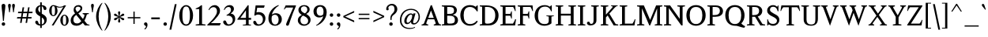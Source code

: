 SplineFontDB: 3.0
FontName: Klein-Regular
FullName: Klein Regular
FamilyName: Klein
Weight: Regular
Copyright: Copyright (c) 2016 by Matt Kline\nLicensed under the SIL Open Font License (OFL)\nDevelopment is ongoing at at https://github.com/mrkline/klein
UComments: "2016-1-15: Created with FontForge (http://fontforge.org)"
Version: 0.3
ItalicAngle: 0
UnderlinePosition: -20
UnderlineWidth: 50
Ascent: 800
Descent: 200
InvalidEm: 0
LayerCount: 2
Layer: 0 0 "Back" 1
Layer: 1 0 "Fore" 0
XUID: [1021 77 -1879282181 14856649]
FSType: 0
OS2Version: 0
OS2_WeightWidthSlopeOnly: 0
OS2_UseTypoMetrics: 1
CreationTime: 1452917949
ModificationTime: 1470204035
PfmFamily: 17
TTFWeight: 500
TTFWidth: 5
LineGap: 100
VLineGap: 0
OS2TypoAscent: 0
OS2TypoAOffset: 1
OS2TypoDescent: 0
OS2TypoDOffset: 1
OS2TypoLinegap: 400
OS2WinAscent: 0
OS2WinAOffset: 1
OS2WinDescent: 0
OS2WinDOffset: 1
HheadAscent: 0
HheadAOffset: 1
HheadDescent: 0
HheadDOffset: 1
OS2CapHeight: 650
OS2XHeight: 450
OS2Vendor: 'PfEd'
Lookup: 4 0 1 "'liga' standard ligatures" { "'liga' standard ligatures-subtable"  } ['liga' ('DFLT' <'dflt' > 'latn' <'dflt' > ) ]
Lookup: 4 0 0 "'dlig' discretionary/historic ligatures" { "'dlig' discretionary/historic ligatures-subtable"  } ['dlig' ('DFLT' <'dflt' > 'latn' <'dflt' > ) ]
Lookup: 260 0 0 "mark to base" { "upper diacritics"  } ['mark' ('DFLT' <'dflt' > 'latn' <'dflt' > ) ]
Lookup: 258 0 0 "'kern' Horizontal Kerning" { "by class" [150,0,2] "per glyph" [100,15,2] } ['kern' ('DFLT' <'dflt' > 'latn' <'dflt' > ) ]
MarkAttachClasses: 1
DEI: 91125
KernClass2: 20 17 "by class"
 1 A
 1 F
 1 J
 1 P
 1 T
 11 V W Y seven
 3 R X
 6 O zero
 4 nine
 1 a
 7 b e o p
 17 c g h m n q s u z
 3 k x
 5 v w y
 5 f f_f
 1 r
 43 quotesingle quoteleft quotedbl quotedblleft
 24 quoteright quotedblright
 37 comma period ellipsis colon semicolon
 1 A
 5 V W Y
 5 T T_h
 1 J
 15 a g m n p r s z
 9 c d e o q
 25 f f_f f_i f_f_i f_l f_f_l
 1 t
 1 i
 1 j
 1 u
 5 v w y
 1 x
 45 quotesingle quoteright quotedbl quotedblright
 21 comma period ellipsis
 4 four
 0 {} 0 {} 0 {} 0 {} 0 {} 0 {} 0 {} 0 {} 0 {} 0 {} 0 {} 0 {} 0 {} 0 {} 0 {} 0 {} 0 {} 0 {} 0 {} -145 {} 0 {} 0 {} 0 {} 0 {} 0 {} 0 {} 0 {} 0 {} -20 {} -100 {} 0 {} -100 {} 0 {} -50 {} 0 {} -100 {} 0 {} 0 {} -100 {} -40 {} -50 {} -10 {} -10 {} -10 {} -10 {} -40 {} -40 {} -40 {} 0 {} -150 {} -50 {} 0 {} -50 {} 0 {} 0 {} -30 {} -20 {} -25 {} 0 {} 0 {} 0 {} 0 {} 0 {} 0 {} 0 {} 0 {} -80 {} -2 {} 0 {} -120 {} -20 {} 0 {} -120 {} 0 {} -20 {} 0 {} 0 {} 0 {} 0 {} 0 {} 0 {} 0 {} 0 {} -160 {} -40 {} 0 {} 0 {} 0 {} 0 {} -100 {} -80 {} -90 {} 0 {} 0 {} 0 {} 0 {} -60 {} -60 {} -80 {} 20 {} -120 {} -80 {} 0 {} -145 {} 0 {} 0 {} -100 {} -100 {} -110 {} -20 {} -20 {} -20 {} -20 {} -70 {} -70 {} -70 {} 20 {} -150 {} -100 {} 0 {} 0 {} 0 {} 0 {} 0 {} -10 {} -40 {} -10 {} 0 {} 0 {} 0 {} -40 {} -50 {} 0 {} 0 {} 0 {} -80 {} 0 {} -60 {} -40 {} 0 {} -30 {} 0 {} 0 {} 0 {} 0 {} 0 {} 0 {} 0 {} 0 {} 0 {} 0 {} -50 {} 0 {} 0 {} -70 {} -30 {} 0 {} -50 {} 0 {} 0 {} 0 {} 0 {} 0 {} 0 {} 0 {} 0 {} 0 {} 0 {} -120 {} 0 {} 0 {} 0 {} -100 {} -80 {} 0 {} 0 {} -10 {} -5 {} -20 {} 0 {} 0 {} -10 {} -40 {} 0 {} -60 {} 0 {} 0 {} 0 {} 0 {} -80 {} 0 {} 0 {} 0 {} 5 {} -10 {} 0 {} 0 {} 0 {} -10 {} -10 {} -10 {} -40 {} -30 {} 0 {} 0 {} 0 {} -50 {} 0 {} 0 {} 0 {} 0 {} 0 {} 0 {} 0 {} 0 {} 0 {} 0 {} 0 {} 0 {} 0 {} 0 {} 0 {} 0 {} -50 {} 0 {} 0 {} 0 {} -30 {} 0 {} 0 {} 0 {} 0 {} 0 {} 0 {} 0 {} 0 {} 0 {} -40 {} 0 {} 0 {} -30 {} 0 {} -80 {} 0 {} -10 {} 0 {} 0 {} 0 {} 0 {} 0 {} 0 {} 0 {} 0 {} -80 {} 0 {} 0 {} -100 {} 10 {} 10 {} -90 {} -70 {} -90 {} 0 {} -40 {} -20 {} -20 {} -60 {} -60 {} -60 {} 0 {} 0 {} -120 {} 0 {} -60 {} -30 {} 0 {} -50 {} 0 {} -15 {} 0 {} 0 {} 0 {} 0 {} 0 {} 0 {} 0 {} 0 {} -50 {} -20 {} 0 {} -120 {} 20 {} 20 {} -80 {} 0 {} -10 {} 0 {} 0 {} 0 {} 0 {} 0 {} 0 {} 0 {} 150 {} 0 {} -50 {} 0 {} 0 {} 0 {} 0 {} 0 {} -80 {} -90 {} 0 {} 0 {} 0 {} 0 {} 0 {} 0 {} 0 {} 150 {} -80 {} 0 {} 0 {} 0 {} -60 {} -10 {} 0 {} 0 {} 0 {} 0 {} 0 {} 0 {} 100 {} 0 {} -20 {} 0 {} -100 {} 0 {} 0 {}
LangName: 1033 "" "" "" "" "" "" "" "" "" "" "" "" "" "Copyright (c) 2016, Matt Kline (<matt@bitbashing.io>),+AAoA-with Reserved Font Name Klein.+AAoACgAA-This Font Software is licensed under the SIL Open Font License, Version 1.1.+AAoA-This license is copied below, and is also available with a FAQ at:+AAoA-http://scripts.sil.org/OFL+AAoACgAK------------------------------------------------------------+AAoA-SIL OPEN FONT LICENSE Version 1.1 - 26 February 2007+AAoA------------------------------------------------------------+AAoACgAA-PREAMBLE+AAoA-The goals of the Open Font License (OFL) are to stimulate worldwide+AAoA-development of collaborative font projects, to support the font creation+AAoA-efforts of academic and linguistic communities, and to provide a free and+AAoA-open framework in which fonts may be shared and improved in partnership+AAoA-with others.+AAoACgAA-The OFL allows the licensed fonts to be used, studied, modified and+AAoA-redistributed freely as long as they are not sold by themselves. The+AAoA-fonts, including any derivative works, can be bundled, embedded, +AAoA-redistributed and/or sold with any software provided that any reserved+AAoA-names are not used by derivative works. The fonts and derivatives,+AAoA-however, cannot be released under any other type of license. The+AAoA-requirement for fonts to remain under this license does not apply+AAoA-to any document created using the fonts or their derivatives.+AAoACgAA-DEFINITIONS+AAoAIgAA-Font Software+ACIA refers to the set of files released by the Copyright+AAoA-Holder(s) under this license and clearly marked as such. This may+AAoA-include source files, build scripts and documentation.+AAoACgAi-Reserved Font Name+ACIA refers to any names specified as such after the+AAoA-copyright statement(s).+AAoACgAi-Original Version+ACIA refers to the collection of Font Software components as+AAoA-distributed by the Copyright Holder(s).+AAoACgAi-Modified Version+ACIA refers to any derivative made by adding to, deleting,+AAoA-or substituting -- in part or in whole -- any of the components of the+AAoA-Original Version, by changing formats or by porting the Font Software to a+AAoA-new environment.+AAoACgAi-Author+ACIA refers to any designer, engineer, programmer, technical+AAoA-writer or other person who contributed to the Font Software.+AAoACgAA-PERMISSION & CONDITIONS+AAoA-Permission is hereby granted, free of charge, to any person obtaining+AAoA-a copy of the Font Software, to use, study, copy, merge, embed, modify,+AAoA-redistribute, and sell modified and unmodified copies of the Font+AAoA-Software, subject to the following conditions:+AAoACgAA-1) Neither the Font Software nor any of its individual components,+AAoA-in Original or Modified Versions, may be sold by itself.+AAoACgAA-2) Original or Modified Versions of the Font Software may be bundled,+AAoA-redistributed and/or sold with any software, provided that each copy+AAoA-contains the above copyright notice and this license. These can be+AAoA-included either as stand-alone text files, human-readable headers or+AAoA-in the appropriate machine-readable metadata fields within text or+AAoA-binary files as long as those fields can be easily viewed by the user.+AAoACgAA-3) No Modified Version of the Font Software may use the Reserved Font+AAoA-Name(s) unless explicit written permission is granted by the corresponding+AAoA-Copyright Holder. This restriction only applies to the primary font name as+AAoA-presented to the users.+AAoACgAA-4) The name(s) of the Copyright Holder(s) or the Author(s) of the Font+AAoA-Software shall not be used to promote, endorse or advertise any+AAoA-Modified Version, except to acknowledge the contribution(s) of the+AAoA-Copyright Holder(s) and the Author(s) or with their explicit written+AAoA-permission.+AAoACgAA-5) The Font Software, modified or unmodified, in part or in whole,+AAoA-must be distributed entirely under this license, and must not be+AAoA-distributed under any other license. The requirement for fonts to+AAoA-remain under this license does not apply to any document created+AAoA-using the Font Software.+AAoACgAA-TERMINATION+AAoA-This license becomes null and void if any of the above conditions are+AAoA-not met.+AAoACgAA-DISCLAIMER+AAoA-THE FONT SOFTWARE IS PROVIDED +ACIA-AS IS+ACIA, WITHOUT WARRANTY OF ANY KIND,+AAoA-EXPRESS OR IMPLIED, INCLUDING BUT NOT LIMITED TO ANY WARRANTIES OF+AAoA-MERCHANTABILITY, FITNESS FOR A PARTICULAR PURPOSE AND NONINFRINGEMENT+AAoA-OF COPYRIGHT, PATENT, TRADEMARK, OR OTHER RIGHT. IN NO EVENT SHALL THE+AAoA-COPYRIGHT HOLDER BE LIABLE FOR ANY CLAIM, DAMAGES OR OTHER LIABILITY,+AAoA-INCLUDING ANY GENERAL, SPECIAL, INDIRECT, INCIDENTAL, OR CONSEQUENTIAL+AAoA-DAMAGES, WHETHER IN AN ACTION OF CONTRACT, TORT OR OTHERWISE, ARISING+AAoA-FROM, OUT OF THE USE OR INABILITY TO USE THE FONT SOFTWARE OR FROM+AAoA-OTHER DEALINGS IN THE FONT SOFTWARE." "http://scripts.sil.org/OFL"
Encoding: UnicodeBmp
UnicodeInterp: none
NameList: AGL For New Fonts
DisplaySize: -48
AntiAlias: 1
FitToEm: 0
WinInfo: 19 19 16
BeginPrivate: 8
BlueValues 31 [-10 0 450 460 650 660 700 710]
OtherBlues 11 [-210 -200]
BlueScale 8 0.039625
StdHW 4 [37]
StdVW 4 [80]
StemSnapH 16 [17 33 37 53 70]
StemSnapV 13 [35 52 57 80]
BlueShift 1 7
EndPrivate
Grid
-1001 200 m 0
 1999 200 l 1024
-1000 370 m 0
 2000 370 l 1024
  Named: "arc start (x)"
-1000 80 m 0
 2000 80 l 1024
  Named: "arc control (b)"
-1000 610 m 0
 2000 610 l 1024
  Named: "arc control"
-1000 40 m 0
 2000 40 l 1024
  Named: "arc start (b)"
-1000 570 m 4
 2000 570 l 1028
  Named: "arc start"
-1000 735 m 0
 2000 735 l 1024
  Named: "brace top"
-1000 -75 m 0
 2000 -75 l 1024
  Named: "brace bottom"
-1000 0 m 0
 2000 0 l 1024
  Named: "baseline"
-1000 -170 m 0
 2000 -170 l 1024
  Named: "paren bottom"
-1000 700 m 0
 2000 700 l 1024
  Named: "l top"
-1000 620 m 0
 2000 620 l 1024
  Named: "upper serif start (30)"
-1000 30 m 0
 2000 30 l 1024
  Named: "serif base (30)"
-1001 280 m 0
 1999 280 l 1024
-1011 235 m 0
 1989 235 l 1024
  Named: "e horizontal"
-838 460 m 0
 1677 460 l 1024
  Named: "overshoot"
-838 -10 m 0
 1677 -10 l 1024
  Named: "undershoot"
-838 35 m 0
 1677 35 l 1024
  Named: "hole bottom"
-838 410 m 0
 1677 410 l 1024
  Named: "hole top"
-837 450 m 0
 1678 450 l 1024
  Named: "X height"
EndSplineSet
TeXData: 1 0 0 367002 157286 104858 471859 1048576 262144 783286 444596 497025 792723 393216 433062 380633 303038 157286 324010 404750 52429 2506097 1059062 262144
AnchorClass2: "upper" "upper diacritics" 
BeginChars: 65538 199

StartChar: l
Encoding: 108 108 0
Width: 250
VWidth: 838
Flags: HMW
LayerCount: 2
Fore
SplineSet
170 40 m 5
 230 30 l 5
 230 0 l 1
 30 0 l 1
 30 30 l 5
 90 40 l 5
 90 620 l 1
 30 640 l 1
 30 660 l 1
 110 675 130 685 160 700 c 1
 170 700 l 1
 170 40 l 5
EndSplineSet
Validated: 1
EndChar

StartChar: o
Encoding: 111 111 1
Width: 500
VWidth: 838
Flags: HMW
AnchorPoint: "upper" 250 510 basechar 0
LayerCount: 2
Back
SplineSet
251 458 m 0
 283 458 312 452 339 440 c 0
 366 428 388 412 408 392 c 0
 428 372 443 347 454 319 c 0
 465 291 471 260 471 227 c 0
 471 194 465 163 454 135 c 0
 443 107 428 83 408 62 c 0
 388 41 366 25 339 14 c 0
 312 3 283 -3 251 -3 c 0
 219 -3 190 3 163 14 c 0
 136 25 113 41 93 62 c 0
 73 83 58 107 47 135 c 0
 36 163 30 194 30 227 c 0
 30 260 36 291 47 319 c 0
 58 347 73 372 93 392 c 0
 113 412 136 428 163 440 c 0
 190 452 219 458 251 458 c 0
119 227 m 0
 119 166 131 119 154 85 c 0
 177 51 209 34 250 34 c 0
 291 34 324 51 347 85 c 0
 370 119 382 167 382 228 c 0
 382 288 370 335 347 369 c 0
 324 403 292 420 251 420 c 0
 210 420 177 403 154 369 c 0
 131 335 119 288 119 227 c 0
EndSplineSet
Fore
SplineSet
470 225 m 3
 470 100 375 -10 250 -10 c 3
 125 -10 30 100 30 225 c 3
 30 350 125 460 250 460 c 3
 375 460 470 350 470 225 c 3
250 410 m 3
 155 410 120 329 120 225 c 3
 120 122 155 35 250 35 c 3
 345 35 380 121 380 225 c 3
 380 328 345 410 250 410 c 3
EndSplineSet
Validated: 1
EndChar

StartChar: x
Encoding: 120 120 2
Width: 459
VWidth: 838
Flags: HMW
LayerCount: 2
Fore
SplineSet
269 420 m 1
 269 450 l 1
 419 450 l 1
 419 420 l 1
 389 420 370 400 349 370 c 2
 261 249 l 1
 369 80 l 2
 388 50 409 30 439 30 c 1
 439 0 l 1
 259 0 l 1
 259 30 l 1
 281 30 297 41 297 58 c 3
 297 65 294 72 289 80 c 2
 219 190 l 1
 140 80 l 2
 134 72 132 64 132 57 c 3
 132 40 148 30 170 30 c 1
 170 0 l 1
 20 0 l 1
 20 30 l 1
 50 30 69 50 90 80 c 2
 196 227 l 1
 104 370 l 2
 85 400 64 420 34 420 c 1
 34 450 l 1
 214 450 l 1
 214 420 l 1
 192 420 176 409 176 392 c 3
 176 385 179 378 184 370 c 2
 238 286 l 1
 299 370 l 2
 305 378 307 385 307 392 c 3
 307 409 291 420 269 420 c 1
EndSplineSet
Validated: 1
EndChar

StartChar: y
Encoding: 121 121 3
Width: 450
VWidth: 838
Flags: HMW
AnchorPoint: "upper" 245 500 basechar 0
LayerCount: 2
Fore
SplineSet
33 -154 m 3
 33 -127 51 -110 79 -110 c 3
 123 -110 110 -156 127 -156 c 3
 136 -156 155 -146 166 -113 c 2
 220 48 l 1
 90 370 l 2
 78 400 60 420 30 420 c 1
 30 450 l 1
 200 450 l 1
 200 420 l 1
 176 420 167 406 167 385 c 3
 167 380 168 375 170 370 c 2
 257 155 l 1
 330 370 l 2
 332 375 333 380 333 385 c 3
 333 406 315 420 290 420 c 1
 290 450 l 1
 440 450 l 1
 440 420 l 1
 410 420 390 400 380 370 c 2
 216 -113 l 2
 186 -200 144 -210 101 -210 c 3
 64 -210 33 -190 33 -154 c 3
EndSplineSet
Validated: 1
EndChar

StartChar: z
Encoding: 122 122 4
Width: 393
VWidth: 838
Flags: HMW
LayerCount: 2
Fore
SplineSet
373 450 m 1
 373 425 l 1
 108 35 l 1
 303 35 l 1
 338 135 l 1
 362 135 l 1
 352 0 l 1
 20 0 l 1
 20 25 l 1
 282 410 l 1
 92 410 l 1
 57 310 l 1
 37 310 l 1
 47 450 l 1
 373 450 l 1
EndSplineSet
Validated: 1
EndChar

StartChar: i
Encoding: 105 105 5
Width: 250
VWidth: 838
Flags: HMW
LayerCount: 2
Fore
SplineSet
160 460 m 1
 170 460 l 1
 170 40 l 1
 230 30 l 1
 230 0 l 1
 30 0 l 1
 30 30 l 1
 90 40 l 1
 90 380 l 1
 30 400 l 1
 30 420 l 1
 110 435 130 445 160 460 c 1
130 549 m 7
 100 549 75 575 75 604 c 7
 75 636 98 659 130 659 c 7
 163 659 185 637 185 604 c 7
 185 573 162 549 130 549 c 7
EndSplineSet
Validated: 1
EndChar

StartChar: t
Encoding: 116 116 6
Width: 318
VWidth: 838
Flags: HMW
LayerCount: 2
Back
SplineSet
626 64 m 1
 596 25 557 5 507 5 c 0
 453 5 387 25 387 110 c 2
 387 392 l 1
 317 392 l 1
 317 420 l 1
 399 423 437 468 436 571 c 1
 467 571 l 1
 467 420 l 1
 587 420 l 1
 587 392 l 1
 467 392 l 1
 467 311 467 230 467 149 c 0
 467 73 488 38 530 38 c 0
 555 38 574 50 603 83 c 1
 626 64 l 1
289 60 m 1
 267 26 226 -3 174 -3 c 0
 131 -3 98 20 88 56 c 0
 84 70 81 90 81 116 c 2
 81 420 l 1
 28 420 l 1
 26 433 l 1
 146 559 l 1
 161 557 l 1
 161 449 l 1
 281 449 l 1
 275 420 l 1
 161 420 l 1
 161 123 l 2
 161 91 161 72 169 60 c 0
 179.182617188 44.7255859375 192 36 211 36 c 0
 238 36 262 53 275 70 c 1
 289 60 l 1
EndSplineSet
Fore
SplineSet
298 50 m 1
 276 17 235 -10 183 -10 c 0
 140 -10 108 15 97 51 c 0
 93 65 90 85 90 111 c 2
 90 410 l 1
 25 410 l 1
 25 450 l 1
 89 450 140 536 150 610 c 1
 170 610 l 1
 170 450 l 1
 290 450 l 1
 290 410 l 1
 170 410 l 1
 170 118 l 2
 170 95 171 67 178 55 c 0
 187 39 199 30 219 30 c 0
 246 30 270 48 283 65 c 1
 298 50 l 1
EndSplineSet
Validated: 1
EndChar

StartChar: s
Encoding: 115 115 7
Width: 366
Flags: HMW
LayerCount: 2
Fore
SplineSet
45 335 m 0
 45 423 111 460 204 460 c 3
 239 460 283 456 306 446 c 1
 306 331 l 1
 286 331 l 1
 267 403 245 410 197 410 c 3
 153 410 125 384 125 345 c 0
 125 271 233 261 271 235 c 0
 302 214 326 181 326 128 c 3
 326 37 262 -10 168 -10 c 3
 129 -10 80 -3 50 8 c 1
 50 143 l 1
 70 143 l 1
 88 55 120 35 175 35 c 3
 213 35 246 69 246 113 c 3
 246 187 148 199 101 231 c 0
 70 253 45 282 45 335 c 0
EndSplineSet
Validated: 1
EndChar

StartChar: h
Encoding: 104 104 8
Width: 522
VWidth: 838
Flags: HMW
LayerCount: 2
Fore
SplineSet
165 410 m 1
 207 447 244 460 313 460 c 3
 364 460 426 433 437 393 c 0
 442 374 442 354 442 331 c 2
 442 331 442 139 442 40 c 5
 502 30 l 5
 502 0 l 1
 302 0 l 1
 302 30 l 5
 362 40 l 5
 362 280 l 2
 362 354 357 410 286 410 c 3
 239 410 198 396 165 360 c 1
 165 40 l 5
 225 30 l 5
 225 0 l 1
 25 0 l 1
 25 30 l 5
 85 40 l 5
 85 620 l 1
 25 640 l 1
 25 660 l 1
 105 675 125 685 155 700 c 1
 165 700 l 1
 165 410 l 1
EndSplineSet
Validated: 1
EndChar

StartChar: b
Encoding: 98 98 9
Width: 497
VWidth: 838
Flags: HMW
LayerCount: 2
Back
SplineSet
145 400 m 1
 145 400 194 460 255 460 c 3
 375 460 462 355 462 233 c 3
 462 92 365 -10 225 -10 c 3
 184 -10 145 10 145 10 c 1
 145 -180 l 1
 205 -190 l 1
 205 -210 l 1
 5 -210 l 1
 5 -190 l 1
 65 -180 l 1
 65 380 l 1
 -5 400 l 1
 -5 420 l 1
 75 435 105 445 135 460 c 1
 145 460 l 1
 145 400 l 1
145 75 m 2
 145 55 183 35 230 35 c 3
 318 35 372 127 372 218 c 3
 372 317 331 410 239 410 c 3
 184 410 145 350 145 330 c 2
 145 75 l 2
EndSplineSet
Fore
SplineSet
145 75 m 2
 145 55 183 35 230 35 c 3
 318 35 372 127 372 218 c 3
 372 317 331 410 239 410 c 3
 184 410 145 350 145 330 c 2
 145 75 l 2
120 30 m 1
 85 0 l 1
 65 0 l 1
 65 620 l 1
 5 640 l 1
 5 660 l 1
 85 675 105 685 135 700 c 1
 145 700 l 1
 145 400 l 1
 145 400 194 460 255 460 c 3
 375 460 462 355 462 233 c 3
 462 92 365 -10 225 -10 c 3
 159 -10 120 30 120 30 c 1
EndSplineSet
Validated: 1
EndChar

StartChar: v
Encoding: 118 118 10
Width: 437
VWidth: 838
Flags: HMW
LayerCount: 2
Fore
SplineSet
277 420 m 1
 277 450 l 1
 427 450 l 1
 427 420 l 1
 397 420 378 400 367 370 c 2
 231 -10 l 1
 210 -10 l 1
 70 370 l 2
 59 400 40 420 10 420 c 1
 10 450 l 1
 190 450 l 1
 190 420 l 1
 165 420 147 407 147 386 c 3
 147 381 148 377 150 370 c 2
 234 142 l 1
 317 370 l 2
 319 375 320 380 320 385 c 3
 320 406 302 420 277 420 c 1
EndSplineSet
Validated: 1
EndChar

StartChar: u
Encoding: 117 117 11
Width: 495
VWidth: 838
Flags: HMW
AnchorPoint: "upper" 230 500 basechar 0
LayerCount: 2
Fore
SplineSet
335 35 m 5
 296 0 256 -10 188 -10 c 4
 98 -10 80 50 80 142 c 6
 80 410 l 5
 20 430 l 5
 20 450 l 5
 160 450 l 5
 160 162 l 6
 160 91 162 35 230 35 c 4
 278 35 310 55 335 85 c 5
 335 410 l 5
 275 430 l 5
 275 450 l 5
 415 450 l 5
 415 50 l 5
 475 30 l 5
 475 20 l 5
 355 -10 l 5
 345 -10 l 5
 345 30 l 5
 335 35 l 5
EndSplineSet
Validated: 1
EndChar

StartChar: c
Encoding: 99 99 12
Width: 448
VWidth: 838
Flags: HMW
AnchorPoint: "upper" 250 510 basechar 0
LayerCount: 2
Back
SplineSet
470 225 m 3
 470 100 375 -10 250 -10 c 3
 125 -10 30 100 30 225 c 3
 30 350 125 460 250 460 c 3
 375 460 470 350 470 225 c 3
250 410 m 3
 155 410 120 329 120 225 c 3
 120 122 155 35 250 35 c 3
 345 35 380 121 380 225 c 3
 380 328 345 410 250 410 c 3
EndSplineSet
Fore
SplineSet
409 369 m 3
 409 344 393 328 368 328 c 3
 308 328 345 410 250 410 c 3
 155 410 120 329 120 225 c 3
 120 127 155 40 250 40 c 3
 345 40 393 126 393 126 c 1
 418 111 l 1
 418 111 375 -10 250 -10 c 3
 105 -10 30 100 30 225 c 3
 30 350 125 460 250 460 c 3
 320 460 409 416 409 369 c 3
EndSplineSet
Validated: 1
EndChar

StartChar: e
Encoding: 101 101 13
Width: 459
VWidth: 838
Flags: HMW
AnchorPoint: "upper" 240 510 basechar 0
LayerCount: 2
Back
SplineSet
409 369 m 3
 409 344 393 328 368 328 c 3
 308 328 345 410 250 410 c 3
 155 410 120 329 120 225 c 3
 120 127 155 40 250 40 c 3
 345 40 393 126 393 126 c 1
 418 111 l 1
 418 111 375 -10 250 -10 c 3
 105 -10 30 100 30 225 c 3
 30 350 125 460 250 460 c 3
 320 460 409 416 409 369 c 3
EndSplineSet
Fore
SplineSet
120 235 m 1
 120 130 152 40 250 40 c 3
 345 40 393 126 393 126 c 1
 418 111 l 1
 418 111 375 -10 250 -10 c 3
 105 -10 30 100 30 225 c 3
 30 350 125 460 250 460 c 3
 375 460 424 350 424 280 c 3
 424 255 405 235 375 235 c 2
 120 235 l 1
124 280 m 1
 326 280 l 2
 336 280 344 290 344 300 c 3
 344 310 344 410 249 410 c 3
 129 410 124 280 124 280 c 1
EndSplineSet
Validated: 1
EndChar

StartChar: d
Encoding: 100 100 14
Width: 507
VWidth: 838
Flags: HMW
LayerCount: 2
Fore
SplineSet
357 -10 m 1
 357 30 l 1
 347 35 l 1
 328 15 273 -10 210 -10 c 3
 154 -10 113 21 86 55 c 0
 56 92 35 154 35 220 c 3
 35 332 89 406 167 440 c 0
 194 451 224 460 257 460 c 3
 288 460 318 453 347 445 c 1
 347 620 l 1
 287 640 l 1
 287 660 l 1
 367 675 387 685 417 700 c 1
 427 700 l 1
 427 60 l 1
 487 40 l 1
 487 20 l 1
 367 -10 l 1
 357 -10 l 1
125 233 m 3
 125 138 158 35 245 35 c 0
 290 35 329 66 347 95 c 1
 347 337 l 2
 347 384 311 410 255 410 c 3
 151 410 125 336 125 233 c 3
EndSplineSet
Validated: 1
Kerns2: 17 10 "per glyph"
EndChar

StartChar: f
Encoding: 102 102 15
Width: 445
VWidth: 838
Flags: HMW
LayerCount: 2
Back
SplineSet
365 569 m 7
 335 569 310 595 310 624 c 7
 310 656 333 679 365 679 c 7
 398 679 420 657 420 624 c 7
 420 593 397 569 365 569 c 7
EndSplineSet
Fore
SplineSet
420 630 m 3
 420 605 405 590 380 590 c 3
 320 590 362 660 270 660 c 3
 191 660 180 580 180 495 c 2
 180 450 l 1
 300 450 l 1
 300 410 l 1
 180 410 l 1
 180 40 l 1
 240 30 l 1
 240 0 l 1
 40 0 l 1
 40 30 l 1
 100 40 l 1
 100 410 l 1
 20 410 l 1
 35 450 l 1
 100 450 l 1
 100 490 l 2
 100 620 198 700 295 700 c 3
 347 700 420 680 420 630 c 3
EndSplineSet
EndChar

StartChar: g
Encoding: 103 103 16
Width: 472
VWidth: 838
Flags: HMW
LayerCount: 2
Back
SplineSet
49 296 m 3
 49 386 128 460 218 460 c 3
 308 460 387 386 387 296 c 3
 387 206 308 132 218 132 c 3
 128 132 49 206 49 296 c 3
218 296 m 1048
316 428 m 1
 336 462 370 492 403 492 c 0
 428 492 452 473 452 451 c 0
 452 428 433 408 416 408 c 0
 388 408 363 429 342 405 c 1
 316 428 l 1
349 509 m 1
 279 576 l 1
 287 581 l 1
 323 583 346 586 422 611 c 1
 427 602 l 1
 349 509 l 1
EndSplineSet
Fore
SplineSet
218 410 m 3
 148 410 129 356 129 296 c 3
 129 236 148 180 218 180 c 3
 288 180 306 236 306 296 c 3
 306 356 288 410 218 410 c 3
90 -70 m 3
 90 -124 136 -160 220 -160 c 3
 303 -160 353 -124 353 -70 c 3
 353 -16 304 0 220 0 c 2
 154 0 l 2
 114 0 90 -39 90 -70 c 3
375 356 m 1
 375 356 387 331 387 296 c 3
 387 206 308 132 218 132 c 3
 181 132 153 145 153 145 c 1
 123 115 121 102 121 87 c 3
 121 62 182 42 233 42 c 3
 382 42 423 21 423 -52 c 3
 423 -132 363 -210 222 -210 c 3
 109 -210 20 -157 20 -84 c 3
 20 -34 45 7 98 30 c 1
 63 46 51 67 51 87 c 3
 51 117 75 145 105 175 c 1
 105 175 49 220 49 296 c 3
 49 386 128 460 218 460 c 3
 278 460 316 428 316 428 c 1
 349 428 370 436 442 460 c 1
 452 450 l 1
 375 356 l 1
EndSplineSet
Validated: 1
Kerns2: 17 120 "per glyph"
EndChar

StartChar: j
Encoding: 106 106 17
Width: 260
VWidth: 838
Flags: HMW
LayerCount: 2
Fore
SplineSet
185 0 m 2
 185 -96 107 -157 10 -157 c 3
 -42 -157 -95 -133 -95 -86 c 3
 -95 -61 -79 -45 -54 -45 c 3
 6 -45 -36 -117 26 -117 c 3
 105 -117 105 -43 105 42 c 2
 105 380 l 1
 45 400 l 1
 45 420 l 1
 125 435 145 445 175 460 c 1
 185 460 l 1
 185 0 l 2
145 549 m 3
 115 549 90 575 90 604 c 3
 90 636 113 659 145 659 c 3
 178 659 200 637 200 604 c 3
 200 573 177 549 145 549 c 3
EndSplineSet
Validated: 1
Kerns2: 17 60 "per glyph"
EndChar

StartChar: a
Encoding: 97 97 18
Width: 460
VWidth: 838
Flags: HMW
AnchorPoint: "upper" 202 500 basechar 0
LayerCount: 2
Back
SplineSet
115 102 m 3
 115 59 155 35 197 35 c 3
 239 35 290 90 290 115 c 2
 290 207 l 1
 231 196 115 160 115 102 c 3
290 333 m 2
 290 397 247 410 204 410 c 3
 55 410 168 280 74 280 c 3
 51 280 35 301 35 325 c 3
 35 391 87 460 213 460 c 3
 321 460 370 414 370 303 c 10
 370 106 l 2
 370 65 370 35 401 35 c 3
 422 35 432 46 443 60 c 1
 455 48 l 1
 434 15 414 -10 369 -10 c 3
 332 -10 305 5 297 30 c 1
 287 35 l 1
 258 3 209 -10 160 -10 c 3
 100 -10 35 44 35 104 c 3
 35 206 200 236 290 257 c 1
 290 333 l 2
EndSplineSet
Fore
SplineSet
115 115 m 3
 115 45 155 35 197 35 c 3
 239 35 290 90 290 115 c 2
 290 230 l 1
 231 219 115 183 115 115 c 3
290 333 m 2
 290 397 247 410 204 410 c 3
 55 410 168 280 74 280 c 3
 51 280 35 301 35 325 c 3
 35 391 87 460 213 460 c 3
 321 460 370 414 370 303 c 10
 370 106 l 2
 370 65 370 35 401 35 c 3
 422 35 432 46 443 60 c 1
 455 48 l 1
 434 15 414 -10 369 -10 c 3
 332 -10 305 5 297 30 c 1
 287 35 l 1
 258 3 209 -10 160 -10 c 3
 100 -10 35 47 35 107 c 3
 35 227 200 259 290 280 c 1
 290 333 l 2
EndSplineSet
Validated: 1
EndChar

StartChar: A
Encoding: 65 65 19
Width: 635
VWidth: 838
Flags: HMW
AnchorPoint: "upper" 315 700 basechar 0
LayerCount: 2
Fore
SplineSet
411 200 m 1
 203 200 l 1
 160 80 l 2
 158 76 158 72 158 68 c 3
 158 44 189 30 220 30 c 1
 220 0 l 1
 10 0 l 1
 10 30 l 1
 50 30 79 50 90 80 c 2
 297 650 l 1
 333 660 l 1
 545 80 l 2
 556 50 585 30 625 30 c 1
 625 0 l 1
 395 0 l 1
 395 30 l 1
 425 30 457 45 457 69 c 3
 457 73 456 76 455 80 c 2
 411 200 l 1
220 245 m 1
 395 245 l 1
 307 485 l 1
 220 245 l 1
EndSplineSet
Validated: 1
Kerns2: 19 20 "per glyph" 41 -100 "per glyph"
EndChar

StartChar: B
Encoding: 66 66 20
Width: 572
VWidth: 838
Flags: HMW
LayerCount: 2
Fore
SplineSet
501 494 m 3
 501 409 443 361 367 345 c 1
 367 342 l 1
 442 334 500 295 525 235 c 0
 532 215 537 194 537 171 c 3
 537 81 480 28 407 10 c 0
 379 4 344 0 297 0 c 2
 25 0 l 1
 25 30 l 1
 100 45 l 1
 100 605 l 5
 25 620 l 5
 25 650 l 1
 282 650 l 2
 386 650 450 630 485 563 c 0
 496 542 501 519 501 494 c 3
195 375 m 1
 246 375 l 2
 355 375 411 383 411 496 c 3
 411 578 350 600 266 600 c 2
 195 600 l 1
 195 375 l 1
437 179 m 3
 437 288 377 315 265 315 c 2
 195 315 l 1
 195 111 l 2
 195 67 218 60 268 60 c 3
 379 60 437 71 437 179 c 3
EndSplineSet
Validated: 1
EndChar

StartChar: C
Encoding: 67 67 21
Width: 631
VWidth: 838
Flags: HMW
LayerCount: 2
Back
SplineSet
340 660 m 7
 530 660 645 520 645 330 c 3
 645 140 530 -10 340 -10 c 7
 150 -10 35 140 35 330 c 7
 35 520 150 660 340 660 c 7
140 330 m 7
 140 180 190 45 340 45 c 7
 490 45 540 180 540 330 c 3
 540 480 490 600 340 600 c 7
 190 600 140 480 140 330 c 7
EndSplineSet
Fore
SplineSet
340 -10 m 3
 150 -10 35 140 35 330 c 3
 35 520 150 660 340 660 c 3
 455 660 521 605 521 605 c 1
 566 650 l 1
 586 650 l 1
 586 458 l 1
 556 458 l 1
 556 458 490 600 340 600 c 3
 190 600 140 480 140 330 c 3
 140 180 190 45 340 45 c 3
 490 45 551 154 551 154 c 1
 586 134 l 5
 586 134 530 -10 340 -10 c 3
EndSplineSet
Validated: 1
EndChar

StartChar: D
Encoding: 68 68 22
Width: 655
VWidth: 838
Flags: HMW
AnchorPoint: "upper" 340 700 basechar 0
LayerCount: 2
Fore
SplineSet
25 0 m 1
 25 30 l 1
 100 45 l 1
 100 605 l 1
 25 620 l 1
 25 650 l 1
 238 650 l 2
 476 650 620 520 620 330 c 3
 620 140 510 0 310 0 c 2
 25 0 l 1
190 109 m 2
 190 62 222 58 276 58 c 3
 451 58 515 180 515 330 c 3
 515 480 439 601 255 601 c 2
 190 601 l 1
 190 109 l 2
EndSplineSet
Validated: 1
EndChar

StartChar: E
Encoding: 69 69 23
Width: 553
VWidth: 838
Flags: HMW
AnchorPoint: "upper" 280 700 basechar 0
LayerCount: 2
Fore
SplineSet
491 466 m 1
 477 518 456 556 430 600 c 1
 190 600 l 1
 190 375 l 1
 339 375 l 1
 353 406 364 421 370 458 c 1
 390 458 l 1
 390 223 l 1
 370 223 l 1
 365 257 355 282 339 315 c 1
 190 315 l 1
 190 59 l 1
 425 59 l 1
 457 111 474 141 495 201 c 1
 523 201 l 1
 492 0 l 1
 25 0 l 1
 25 30 l 1
 100 45 l 1
 100 605 l 5
 25 620 l 5
 25 650 l 1
 496 650 l 1
 511 466 l 1
 491 466 l 1
EndSplineSet
Validated: 1
EndChar

StartChar: H
Encoding: 72 72 24
Width: 694
VWidth: 838
Flags: HMW
LayerCount: 2
Fore
SplineSet
504 320 m 1
 190 320 l 1
 190 45 l 1
 265 30 l 1
 265 0 l 1
 25 0 l 1
 25 30 l 1
 100 45 l 1
 100 605 l 1
 25 620 l 1
 25 650 l 1
 265 650 l 1
 265 620 l 1
 190 605 l 1
 190 380 l 1
 504 380 l 1
 504 605 l 1
 429 620 l 1
 429 650 l 1
 669 650 l 1
 669 620 l 1
 594 605 l 1
 594 45 l 1
 669 30 l 1
 669 0 l 1
 429 0 l 1
 429 30 l 1
 504 45 l 1
 504 320 l 1
EndSplineSet
Validated: 1
EndChar

StartChar: I
Encoding: 73 73 25
Width: 289
VWidth: 838
Flags: HMW
AnchorPoint: "upper" 140 700 basechar 0
LayerCount: 2
Fore
SplineSet
100 605 m 1
 25 620 l 1
 25 650 l 1
 264 650 l 1
 264 620 l 1
 189 605 l 1
 189 45 l 5
 264 30 l 5
 264 0 l 1
 25 0 l 1
 25 30 l 5
 100 45 l 5
 100 605 l 1
EndSplineSet
Validated: 1
EndChar

StartChar: J
Encoding: 74 74 26
Width: 415
VWidth: 838
Flags: HW
LayerCount: 2
Fore
SplineSet
315 162 m 2
 315 62 235 0 125 0 c 3
 75 0 15 26 15 76 c 3
 15 101 36 122 61 122 c 3
 126 122 86 50 151 50 c 3
 221 50 225 115 225 200 c 2
 225 605 l 1
 150 620 l 1
 150 650 l 1
 390 650 l 1
 390 620 l 1
 315 605 l 1
 315 162 l 2
EndSplineSet
Validated: 1
EndChar

StartChar: O
Encoding: 79 79 27
Width: 680
VWidth: 838
Flags: HMW
AnchorPoint: "upper" 340 700 basechar 0
LayerCount: 2
Fore
SplineSet
340 660 m 3
 530 660 645 520 645 330 c 3
 645 140 530 -10 340 -10 c 3
 150 -10 35 140 35 330 c 3
 35 520 150 660 340 660 c 3
140 330 m 3
 140 180 190 45 340 45 c 3
 490 45 540 180 540 330 c 7
 540 480 490 600 340 600 c 3
 190 600 140 480 140 330 c 3
EndSplineSet
Validated: 1
EndChar

StartChar: r
Encoding: 114 114 28
Width: 355
VWidth: 838
Flags: HMW
LayerCount: 2
Back
SplineSet
329 406 m 0
 329 379 307 358 280 358 c 0
 267 358 256 363 248 374 c 0
 240 383 236 390 222 390 c 0
 210 390 199 383 189 369 c 0
 179 356 173 347 170 343 c 0
 167 339 165 334 164 329 c 1
 164 34 l 1
 248 22 l 1
 248 5 l 1
 21 5 l 1
 21 22 l 1
 85 34 l 1
 85 383 l 1
 23 407 l 1
 23 417 l 1
 153 459 l 1
 161 459 l 1
 161 366 l 1
 181 396 200 419 220 435 c 0
 240 451 258 459 276 459 c 0
 305 459 329 435 329 406 c 0
EndSplineSet
Fore
SplineSet
85 380 m 1
 25 400 l 1
 25 420 l 1
 105 435 125 445 155 460 c 1
 165 460 l 1
 165 400 l 1
 165 400 214 460 275 460 c 3
 304 460 330 439 330 410 c 3
 330 383 308 360 280 360 c 3
 252 360 246 390 220 390 c 3
 195 390 165 350 165 330 c 2
 165 40 l 5
 225 30 l 5
 225 0 l 1
 25 0 l 1
 25 30 l 5
 85 40 l 5
 85 380 l 1
EndSplineSet
Validated: 1
EndChar

StartChar: k
Encoding: 107 107 29
Width: 482
VWidth: 838
Flags: HMW
LayerCount: 2
Fore
SplineSet
160 235 m 1
 278 370 l 2
 286 379 289 386 289 393 c 3
 289 410 269 420 248 420 c 1
 248 450 l 1
 428 450 l 1
 428 420 l 1
 398 420 374 400 348 370 c 2
 241 248 l 1
 407 40 l 1
 467 30 l 1
 467 0 l 1
 349 0 l 1
 198 200 l 1
 160 156 l 1
 160 40 l 1
 220 30 l 1
 220 0 l 1
 20 0 l 1
 20 30 l 1
 80 40 l 1
 80 620 l 1
 20 640 l 1
 20 660 l 1
 100 675 120 685 150 700 c 1
 160 700 l 1
 160 235 l 1
EndSplineSet
Validated: 1
EndChar

StartChar: w
Encoding: 119 119 30
Width: 668
VWidth: 838
Flags: HMW
LayerCount: 2
Fore
SplineSet
508 420 m 1
 508 450 l 1
 658 450 l 1
 658 420 l 1
 628 419 609 402 598 370 c 2
 464 -10 l 1
 437 -10 l 1
 336 310 l 1
 226 -10 l 1
 199 -10 l 1
 70 370 l 2
 60 400 40 420 10 420 c 1
 10 450 l 1
 190 450 l 1
 190 420 l 1
 165 420 148 406 148 384 c 3
 148 380 149 375 150 370 c 2
 228 142 l 1
 310 380 l 18
 312 385 313 390 313 395 c 3
 313 406 295 420 270 420 c 1
 270 450 l 1
 435 450 l 1
 435 420 l 1
 410 420 393 406 393 394 c 3
 393 390 393 385 395 380 c 2
 469 142 l 1
 548 370 l 2
 550 376 551 380 551 385 c 3
 551 406 533 420 508 420 c 1
EndSplineSet
Validated: 1
EndChar

StartChar: F
Encoding: 70 70 31
Width: 535
VWidth: 838
Flags: HMW
LayerCount: 2
Back
SplineSet
490 466 m 5
 476 518 455 557 429 601 c 5
 190 601 l 5
 190 375 l 5
 339 375 l 5
 353 406 364 421 370 458 c 5
 390 458 l 5
 390 223 l 5
 370 223 l 5
 365 257 355 282 339 315 c 5
 190 315 l 5
 190 59 l 5
 425 59 l 5
 457 111 474 141 495 201 c 5
 523 201 l 5
 492 0 l 5
 25 0 l 5
 25 20 l 5
 100 35 l 5
 100 615 l 5
 25 630 l 5
 25 650 l 5
 495 650 l 5
 510 466 l 5
 490 466 l 5
EndSplineSet
Fore
SplineSet
490 466 m 1
 476 518 455 557 429 601 c 1
 190 601 l 1
 190 375 l 1
 339 375 l 1
 353 406 364 421 370 458 c 1
 390 458 l 1
 390 223 l 1
 370 223 l 1
 365 257 355 282 339 315 c 1
 190 315 l 1
 190 45 l 5
 265 30 l 5
 265 0 l 1
 25 0 l 1
 25 30 l 5
 100 45 l 5
 100 605 l 1
 25 620 l 1
 25 650 l 1
 495 650 l 1
 510 466 l 1
 490 466 l 1
EndSplineSet
Validated: 1
EndChar

StartChar: G
Encoding: 71 71 32
Width: 668
VWidth: 838
Flags: HMW
LayerCount: 2
Back
SplineSet
36 324 m 7
 36 518 151 659 343 659 c 7
 415 659 477 637 523 608 c 5
 527 608 l 5
 568 651 l 5
 583 651 l 5
 583 458 l 5
 558 458 l 5
 527 551 475 609 357 609 c 7
 201 609 142 495 142 329 c 7
 142 163 202 50 357 50 c 7
 480 50 540 119 560 225 c 5
 583 225 l 5
 583 5 l 5
 563 5 l 5
 524 60 l 5
 471 21 422 -3 340 -3 c 7
 150 -3 36 133 36 324 c 7
EndSplineSet
Fore
SplineSet
364 611 m 0
 202 611 143 490 143 315 c 0
 143 125 215 45 356 45 c 0
 427 45 482 70 482 142 c 2
 482 288 l 1
 407 303 l 1
 407 323 l 1
 643 323 l 1
 643 303 l 1
 568 288 l 1
 568 68 l 1
 520 22 432 -10 340 -10 c 4
 244 -10 170 30 121 82 c 0
 70 136 35 215 35 315 c 0
 35 508 158 659 350 659 c 0
 417 659 475 640 511 608 c 1
 514 608 l 1
 559 650 l 1
 578 650 l 1
 578 458 l 1
 558 458 l 1
 521 544 483 611 364 611 c 0
EndSplineSet
Validated: 1
Kerns2: 19 -40 "per glyph"
EndChar

StartChar: L
Encoding: 76 76 33
Width: 544
VWidth: 838
Flags: HMW
LayerCount: 2
Fore
SplineSet
190 605 m 1
 190 59 l 1
 432 59 l 1
 464 112 481 141 502 201 c 1
 524 201 l 1
 493 0 l 1
 25 0 l 1
 25 30 l 1
 100 45 l 1
 100 605 l 1
 25 620 l 1
 25 650 l 1
 265 650 l 1
 265 620 l 1
 190 605 l 1
EndSplineSet
Validated: 1
EndChar

StartChar: p
Encoding: 112 112 34
Width: 517
VWidth: 838
Flags: HMW
LayerCount: 2
Back
SplineSet
85 380 m 1
 25 400 l 1
 25 420 l 1
 105 435 125 445 155 460 c 1
 165 460 l 1
 165 400 l 1
 165 400 214 460 275 460 c 3
 304 460 330 439 330 410 c 3
 330 383 308 360 280 360 c 3
 252 360 246 390 220 390 c 3
 195 390 165 350 165 330 c 2
 165 30 l 1
 225 20 l 1
 225 0 l 1
 25 0 l 1
 25 20 l 1
 85 30 l 1
 85 380 l 1
EndSplineSet
Fore
SplineSet
165 400 m 1
 165 400 214 460 275 460 c 3
 395 460 482 355 482 233 c 3
 482 92 385 -10 245 -10 c 3
 204 -10 165 10 165 10 c 1
 165 -170 l 5
 225 -180 l 5
 225 -210 l 1
 25 -210 l 1
 25 -180 l 5
 85 -170 l 5
 85 380 l 1
 15 400 l 1
 15 420 l 1
 95 435 125 445 155 460 c 1
 165 460 l 1
 165 400 l 1
165 75 m 2
 165 55 203 35 250 35 c 3
 338 35 392 127 392 218 c 3
 392 317 351 410 259 410 c 3
 204 410 165 350 165 330 c 2
 165 75 l 2
EndSplineSet
Validated: 1
EndChar

StartChar: q
Encoding: 113 113 35
Width: 493
VWidth: 838
Flags: HMW
LayerCount: 2
Back
SplineSet
348 375 m 2
 348 395 310 415 263 415 c 3
 175 415 121 323 121 232 c 3
 121 133 162 40 254 40 c 3
 309 40 348 100 348 120 c 2
 348 375 l 2
373 420 m 1
 408 450 l 1
 428 450 l 1
 428 -170 l 1
 488 -190 l 1
 488 -210 l 1
 408 -225 388 -235 358 -250 c 1
 348 -250 l 1
 348 50 l 1
 348 50 299 -10 238 -10 c 3
 118 -10 31 95 31 217 c 3
 31 358 128 460 268 460 c 3
 334 460 373 420 373 420 c 1
EndSplineSet
Fore
SplineSet
428 -170 m 1
 488 -180 l 1
 488 -210 l 1
 288 -210 l 1
 288 -180 l 1
 348 -170 l 1
 348 50 l 1
 348 50 299 -10 238 -10 c 3
 118 -10 31 95 31 217 c 3
 31 358 128 460 268 460 c 3
 334 460 373 420 373 420 c 1
 408 450 l 1
 428 450 l 1
 428 -170 l 1
348 375 m 2
 348 395 310 415 263 415 c 3
 175 415 121 323 121 232 c 3
 121 133 162 40 254 40 c 3
 309 40 348 100 348 120 c 2
 348 375 l 2
EndSplineSet
Validated: 1
Kerns2: 17 85 "per glyph"
EndChar

StartChar: m
Encoding: 109 109 36
Width: 753
VWidth: 838
Flags: HMW
LayerCount: 2
Back
SplineSet
424 460 m 5
 424 400 l 5
 424 400 470 460 561 460 c 7
 667 460 673 410 673 298 c 6
 673 30 l 5
 733 20 l 5
 733 0 l 5
 534 0 l 5
 534 20 l 5
 594 30 l 5
 594 280 l 6
 594 354 591 410 520 410 c 7
 459.966796875 410 424 350 424 330 c 6
 424 30 l 5
 484 20 l 5
 484 0 l 5
 284 0 l 5
 284 20 l 5
 344 30 l 5
 344 380 l 5
 274 400 l 5
 274 420 l 5
 354 435 384 445 414 460 c 5
 424 460 l 5
175 460 m 1
 175 400 l 1
 175 400 221 460 312 460 c 3
 418 460 424 410 424 298 c 2
 424 30 l 1
 484 20 l 1
 484 0 l 1
 285 0 l 1
 285 20 l 1
 345 30 l 1
 345 280 l 2
 345 354 342 410 271 410 c 3
 210.966796875 410 175 350 175 330 c 2
 175 30 l 1
 235 20 l 1
 235 0 l 1
 35 0 l 1
 35 20 l 1
 95 30 l 1
 95 380 l 1
 25 400 l 1
 25 420 l 1
 105 435 135 445 165 460 c 1
 175 460 l 1
EndSplineSet
Fore
SplineSet
418 392 m 1
 418 392 462 460 561 460 c 3
 667 460 673 410 673 298 c 2
 673 40 l 5
 733 30 l 5
 733 0 l 1
 534 0 l 1
 534 30 l 5
 594 40 l 5
 594 280 l 2
 594 354 591 410 520 410 c 3
 460 410 424 350 424 330 c 2
 424 40 l 5
 484 30 l 5
 484 0 l 1
 285 0 l 1
 285 30 l 5
 345 40 l 5
 345 280 l 2
 345 357 341 410 271 410 c 3
 211 410 175 350 175 330 c 2
 175 40 l 5
 235 30 l 5
 235 0 l 1
 35 0 l 1
 35 30 l 5
 95 40 l 5
 95 380 l 1
 25 400 l 1
 25 420 l 1
 105 435 135 445 165 460 c 1
 175 460 l 1
 175 400 l 1
 175 400 221 460 312 460 c 3
 402 460 410 421 418 392 c 1
EndSplineSet
Validated: 1
EndChar

StartChar: n
Encoding: 110 110 37
Width: 515
VWidth: 838
Flags: HMW
AnchorPoint: "upper" 265 510 basechar 0
LayerCount: 2
Back
SplineSet
95 380 m 1
 35 400 l 1
 35 420 l 1
 115 435 135 445 165 460 c 1
 175 460 l 1
 175 400 l 1
 175 400 224 460 285 460 c 3
 314 460 340 439 340 410 c 3
 340 383 318 360 290 360 c 3
 262 360 256 390 230 390 c 3
 205 390 175 350 175 330 c 2
 175 30 l 1
 235 20 l 1
 235 0 l 1
 35 0 l 1
 35 20 l 1
 95 30 l 1
 95 380 l 1
EndSplineSet
Fore
SplineSet
175 460 m 1
 175 400 l 1
 175 400 221 460 322 460 c 3
 428 460 435 410 435 298 c 2
 435 40 l 5
 495 30 l 5
 495 0 l 1
 295 0 l 1
 295 30 l 5
 355 40 l 5
 355 280 l 2
 355 354 352 410 281 410 c 3
 211 410 175 350 175 330 c 2
 175 40 l 5
 235 30 l 5
 235 0 l 1
 35 0 l 1
 35 30 l 5
 95 40 l 5
 95 380 l 1
 25 400 l 1
 25 420 l 1
 105 435 135 445 165 460 c 1
 175 460 l 1
EndSplineSet
Validated: 1
EndChar

StartChar: K
Encoding: 75 75 38
Width: 600
VWidth: 838
Flags: HMW
LayerCount: 2
Back
SplineSet
507 320 m 1
 190 320 l 1
 190 35 l 1
 265 20 l 1
 265 0 l 1
 25 0 l 1
 25 20 l 1
 100 35 l 1
 100 615 l 1
 24 630 l 1
 24 651 l 1
 265 651 l 1
 265 630 l 1
 190 615 l 1
 190 380 l 1
 507 380 l 1
 507 615 l 1
 431 631 l 1
 431 651 l 1
 669 651 l 1
 669 630 l 1
 595 615 l 1
 595 35 l 5
 669 18 l 5
 669 0 l 5
 431 0 l 5
 431 19 l 5
 507 35 l 5
 507 320 l 1
EndSplineSet
Fore
SplineSet
499 45 m 1
 580 30 l 5
 580 0 l 1
 436 0 l 1
 245 323 l 1
 190 260 l 1
 190 45 l 1
 265 30 l 1
 265 0 l 1
 25 0 l 1
 25 30 l 1
 100 45 l 1
 100 605 l 1
 25 620 l 1
 25 650 l 1
 265 650 l 1
 265 620 l 1
 190 605 l 1
 190 350 l 1
 392 580 l 2
 399 588 403 595 403 602 c 3
 403 619 381 630 352 630 c 1
 352 650 l 1
 562 650 l 1
 562 630 l 1
 522 630 498 610 472 580 c 2
 299 384 l 1
 499 45 l 1
EndSplineSet
Validated: 1
EndChar

StartChar: M
Encoding: 77 77 39
Width: 850
VWidth: 838
Flags: HMW
LayerCount: 2
Fore
SplineSet
439 177 m 1
 628 650 l 1
 825 650 l 1
 825 620 l 1
 750 605 l 1
 750 45 l 5
 825 30 l 5
 825 0 l 1
 585 0 l 1
 585 30 l 5
 660 45 l 5
 660 555 l 1
 438 0 l 1
 413 0 l 1
 180 555 l 1
 180 45 l 5
 255 30 l 5
 255 0 l 1
 25 0 l 1
 25 30 l 5
 100 45 l 5
 100 605 l 1
 25 620 l 1
 25 650 l 1
 240 650 l 1
 439 177 l 1
EndSplineSet
Validated: 1
EndChar

StartChar: N
Encoding: 78 78 40
Width: 700
VWidth: 838
Flags: HMW
AnchorPoint: "upper" 350 700 basechar 0
LayerCount: 2
Fore
SplineSet
615 0 m 1
 575 0 l 1
 180 564 l 1
 180 45 l 1
 255 30 l 1
 255 0 l 1
 25 0 l 1
 25 30 l 1
 100 45 l 1
 100 605 l 5
 25 620 l 5
 25 650 l 1
 220 650 l 1
 525 214 l 1
 525 605 l 5
 450 620 l 5
 450 650 l 1
 690 650 l 1
 690 620 l 5
 615 605 l 5
 615 0 l 1
EndSplineSet
Validated: 1
EndChar

StartChar: T
Encoding: 84 84 41
Width: 640
VWidth: 838
Flags: HMW
LayerCount: 2
Fore
SplineSet
200 30 m 5
 275 45 l 5
 275 590 l 1
 100 590 l 1
 65 548 50 525 30 470 c 1
 10 470 l 1
 40 650 l 1
 600 650 l 1
 630 470 l 1
 610 470 l 1
 590 525 575 548 540 590 c 1
 365 590 l 1
 365 45 l 5
 440 30 l 5
 440 0 l 1
 200 0 l 1
 200 30 l 5
EndSplineSet
Validated: 1
Kerns2: 19 -100 "per glyph"
EndChar

StartChar: U
Encoding: 85 85 42
Width: 630
VWidth: 838
Flags: HMW
AnchorPoint: "upper" 325 700 basechar 0
LayerCount: 2
Fore
SplineSet
185 191 m 2
 185 89 226 31 326 31 c 3
 465 31 465 108 465 252 c 2
 465 605 l 5
 390 620 l 5
 390 650 l 1
 620 650 l 1
 620 620 l 5
 545 605 l 5
 545 217 l 2
 545 65 472 -9 322 -9 c 3
 212 -9 127 35 104 122 c 0
 99 142 95 170 95 204 c 2
 95 605 l 5
 20 620 l 5
 20 650 l 1
 260 650 l 1
 260 620 l 5
 185 605 l 5
 185 191 l 2
EndSplineSet
Validated: 1
EndChar

StartChar: V
Encoding: 86 86 43
Width: 594
VWidth: 838
Flags: HMW
LayerCount: 2
Fore
SplineSet
90 570 m 2
 79 600 60 620 20 620 c 1
 20 650 l 1
 230 650 l 1
 230 620 l 1
 198 620 177 608 177 586 c 3
 177 581 178 576 180 570 c 2
 316 200 l 1
 444 570 l 2
 446 576 448 582 448 587 c 3
 448 609 427 620 394 620 c 1
 394 650 l 1
 574 650 l 1
 574 620 l 1
 534 620 515 600 504 570 c 2
 303 -10 l 1
 90 570 l 2
EndSplineSet
Validated: 1
EndChar

StartChar: W
Encoding: 87 87 44
Width: 894
VWidth: 838
Flags: HMW
LayerCount: 2
Fore
SplineSet
390 570 m 2
 379 600 360 620 320 620 c 1
 320 650 l 1
 530 650 l 1
 530 620 l 1
 498 620 477 608 477 586 c 3
 477 581 478 576 480 570 c 2
 616 200 l 1
 744 570 l 2
 746 576 748 582 748 587 c 3
 748 609 727 620 694 620 c 1
 694 650 l 1
 874 650 l 1
 874 620 l 1
 834 620 815 600 804 570 c 2
 603 -10 l 1
 449 409 l 1
 303 -10 l 1
 90 570 l 2
 79 600 60 620 20 620 c 1
 20 650 l 1
 230 650 l 1
 230 620 l 1
 198 620 177 608 177 586 c 3
 177 581 178 576 180 570 c 2
 316 200 l 1
 418 493 l 1
 390 570 l 2
EndSplineSet
Validated: 1
EndChar

StartChar: Y
Encoding: 89 89 45
Width: 600
VWidth: 838
Flags: HMW
AnchorPoint: "upper" 315 700 basechar 0
LayerCount: 2
Fore
SplineSet
166 30 m 1
 256 45 l 1
 256 279 l 1
 90 570 l 2
 73 600 60 620 20 620 c 1
 20 650 l 1
 230 650 l 1
 230 620 l 1
 198 620 175 607 175 587 c 3
 175 582 177 576 180 570 c 2
 319 328 l 1
 450 570 l 2
 453 576 455 582 455 587 c 3
 455 607 432 620 400 620 c 1
 400 650 l 1
 580 650 l 1
 580 620 l 1
 540 620 526 600 510 570 c 2
 346 264 l 1
 346 45 l 1
 436 30 l 1
 436 0 l 1
 166 0 l 1
 166 30 l 1
EndSplineSet
Validated: 1
EndChar

StartChar: P
Encoding: 80 80 46
Width: 544
VWidth: 838
Flags: HMW
LayerCount: 2
Fore
SplineSet
25 650 m 1
 292 650 l 2
 394 650 471 610 503 540 c 0
 514 515 519 490 519 459 c 3
 519 364 452 312 374 292 c 0
 345 285 312 281 276 281 c 2
 190 281 l 1
 190 45 l 1
 265 30 l 1
 265 0 l 1
 25 0 l 1
 25 30 l 1
 100 45 l 1
 100 605 l 1
 25 620 l 1
 25 650 l 1
190 336 m 1
 252 336 l 2
 362 336 419 382 419 467 c 3
 419 569 370 600 267 600 c 2
 190 600 l 1
 190 336 l 1
EndSplineSet
Validated: 1
EndChar

StartChar: R
Encoding: 82 82 47
Width: 619
VWidth: 838
Flags: HMW
LayerCount: 2
Back
SplineSet
26 650 m 5
 293 650 l 6
 395 650 472 610 504 540 c 4
 515 515 520 490 520 459 c 7
 520 364 453 312 375 292 c 4
 346 285 313 281 277 281 c 6
 191 281 l 5
 191 35 l 5
 266 20 l 5
 266 0 l 5
 26 0 l 5
 26 20 l 5
 101 35 l 5
 101 615 l 5
 26 630 l 5
 26 650 l 5
191 336 m 5
 253 336 l 6
 363 336 420 382 420 467 c 7
 420 569 371 601 268 601 c 6
 191 601 l 5
 191 336 l 5
EndSplineSet
Fore
SplineSet
282 281 m 1
 191 281 l 1
 191 45 l 1
 266 30 l 1
 266 0 l 1
 25 0 l 1
 25 30 l 1
 101 45 l 1
 101 605 l 1
 26 620 l 1
 26 650 l 1
 284 650 l 2
 384 650 461 614 494 546 c 0
 505 523 511 496 511 467 c 3
 511 374 448 310 368 290 c 1
 518 45 l 1
 599 30 l 1
 599 0 l 1
 449 0 l 1
 282 281 l 1
245 336 m 2
 349 336 411 372 411 472 c 3
 411 571 359 600 259 600 c 2
 191 600 l 1
 191 336 l 1
 245 336 l 2
EndSplineSet
Validated: 1
EndChar

StartChar: S
Encoding: 83 83 48
Width: 461
VWidth: 838
Flags: HMW
LayerCount: 2
Back
SplineSet
166 -10 m 7
 -24 -10 -139 140 -139 330 c 7
 -139 520 -24 660 166 660 c 7
 281 660 347 605 347 605 c 5
 392 650 l 5
 412 650 l 5
 412 460 l 5
 382 460 l 5
 382 460 316 600 166 600 c 7
 16 600 -34 480 -34 330 c 7
 -34 180 16 45 166 45 c 7
 316 45 377 154 377 154 c 5
 412 134 l 5
 412 134 356 -10 166 -10 c 7
EndSplineSet
Fore
SplineSet
224 50 m 3
 295 50 350 86 350 155 c 3
 350 227 246 270 194 298 c 0
 125 334 40 377 40 482 c 3
 40 589 121 659 228 659 c 3
 286 659 325 636 358 605 c 1
 383 650 l 1
 398 650 l 1
 398 460 l 1
 373 460 l 1
 354 540 317 607 232 607 c 3
 170 607 129 573 129 512 c 3
 129 468 151 455 176 433 c 0
 262 359 426 341 426 182 c 3
 426 69 339 -10 227 -10 c 3
 170 -10 133 10 93 35 c 1
 58 0 l 1
 43 0 l 1
 43 200 l 1
 63 200 l 1
 87 103 122 50 224 50 c 3
EndSplineSet
Validated: 1
EndChar

StartChar: asciitilde
Encoding: 126 126 49
Width: 490
VWidth: 838
Flags: HMW
LayerCount: 2
Fore
SplineSet
150 245 m 3
 115 245 100 230 90 200 c 1
 65 210 l 1
 65 260 105 295 165 295 c 3
 235 295 270 250 340 250 c 3
 375 250 390 265 400 295 c 1
 425 285 l 1
 425 235 385 200 325 200 c 3
 255 200 220 245 150 245 c 3
EndSplineSet
Validated: 1
EndChar

StartChar: bar
Encoding: 124 124 50
Width: 220
VWidth: 838
Flags: HMW
LayerCount: 2
Fore
SplineSet
80 -75 m 5
 80 700 l 1
 140 700 l 1
 140 -75 l 5
 80 -75 l 5
EndSplineSet
Validated: 1
EndChar

StartChar: braceleft
Encoding: 123 123 51
Width: 285
VWidth: 838
Flags: HMW
LayerCount: 2
Fore
SplineSet
161 -4 m 3
 161 -52 172 -80 216 -80 c 3
 227 -80 240 -78 251 -75 c 1
 255 -100 l 1
 235 -107 221 -111 196 -111 c 3
 122 -111 89 -82 89 -8 c 3
 89 68 110 132 110 210 c 3
 110 280 96 317 30 317 c 1
 30 335 l 1
 92 335 110 371 110 436 c 3
 110 506 89 568 89 636 c 3
 89 706 131 743 202 743 c 3
 224 743 239 737 255 731 c 1
 251 710 l 1
 235 712 230 714 216 714 c 3
 176 714 161 676 161 634 c 3
 161 568 182 504 182 437 c 3
 182 379 162 342 122 326 c 1
 122 323 l 1
 164 306 182 278 182 218 c 3
 182 143 161 71 161 -4 c 3
EndSplineSet
Validated: 1
EndChar

StartChar: braceright
Encoding: 125 125 52
Width: 285
VWidth: 838
Flags: HMW
LayerCount: 2
Fore
SplineSet
197 -8 m 7
 197 -82 164 -111 90 -111 c 7
 65 -111 50 -107 30 -100 c 5
 35 -75 l 5
 46 -78 57 -80 69 -80 c 7
 113 -80 125 -52 125 -4 c 7
 125 69 104 142 104 218 c 3
 104 278 122 306 164 323 c 1
 164 326 l 1
 124 342 104 379 104 437 c 3
 104 505 125 568 125 634 c 3
 125 676 109 714 69 714 c 3
 55 714 51 712 35 710 c 1
 30 731 l 1
 46 737 62 743 84 743 c 3
 155 743 197 706 197 636 c 3
 197 568 176 505 176 436 c 3
 176 371 193 335 255 335 c 1
 255 317 l 1
 189 317 176 280 176 210 c 3
 176 132 197 67 197 -8 c 7
EndSplineSet
Validated: 1
EndChar

StartChar: Z
Encoding: 90 90 53
Width: 531
VWidth: 838
Flags: HMW
LayerCount: 2
Fore
SplineSet
411 60 m 1
 446 102 461 125 481 180 c 1
 501 180 l 1
 471 0 l 1
 20 0 l 1
 20 20 l 1
 385 590 l 1
 110 590 l 1
 75 548 60 525 40 470 c 1
 20 470 l 1
 50 650 l 1
 500 650 l 1
 500 630 l 1
 136 60 l 1
 411 60 l 1
EndSplineSet
Validated: 1
EndChar

StartChar: X
Encoding: 88 88 54
Width: 623
VWidth: 838
Flags: HMW
LayerCount: 2
Fore
SplineSet
413 620 m 1
 413 650 l 1
 592 650 l 1
 592 620 l 1
 552 620 535 600 513 570 c 2
 348 340 l 1
 523 80 l 2
 543 50 553 30 603 30 c 1
 603 0 l 1
 383 0 l 1
 383 30 l 1
 420 30 441 41 441 59 c 3
 441 65 438 72 433 80 c 2
 301 276 l 1
 160 80 l 2
 154 72 151 64 151 58 c 3
 151 41 171 30 200 30 c 1
 200 0 l 1
 20 0 l 1
 20 30 l 1
 60 30 79 50 100 80 c 2
 272 319 l 1
 106 570 l 2
 86 600 76 620 26 620 c 1
 26 650 l 1
 246 650 l 1
 246 620 l 1
 209 620 188 609 188 591 c 3
 188 585 191 578 196 570 c 2
 319 385 l 1
 453 570 l 2
 459 578 462 585 462 592 c 3
 462 609 442 620 413 620 c 1
EndSplineSet
Validated: 1
EndChar

StartChar: equal
Encoding: 61 61 55
Width: 480
VWidth: 838
Flags: HMW
LayerCount: 2
Fore
SplineSet
70 341 m 1
 70 381 l 1
 410 381 l 1
 410 341 l 1
 70 341 l 1
70 201 m 1
 70 241 l 1
 410 241 l 1
 410 201 l 1
 70 201 l 1
EndSplineSet
Validated: 1
EndChar

StartChar: less
Encoding: 60 60 56
Width: 438
VWidth: 838
Flags: HMW
LayerCount: 2
Fore
SplineSet
35 264 m 1
 35 308 l 1
 378 471 l 1
 378 420 l 1
 96 291 l 1
 96 287 l 1
 378 157 l 1
 378 102 l 1
 35 264 l 1
EndSplineSet
Validated: 1
EndChar

StartChar: greater
Encoding: 62 62 57
Width: 437
VWidth: 838
Flags: HMW
LayerCount: 2
Fore
SplineSet
60 106 m 1
 60 157 l 1
 342 287 l 1
 342 291 l 1
 60 420 l 1
 60 475 l 1
 402 312 l 1
 402 269 l 1
 60 106 l 1
EndSplineSet
Validated: 1
EndChar

StartChar: at
Encoding: 64 64 58
Width: 731
VWidth: 838
Flags: HMW
LayerCount: 2
Fore
SplineSet
373 -82 m 0
 437 -82 483 -72 521 -49 c 1
 530 -73 l 1
 474 -101 414 -115 351 -115 c 0
 211 -115 119 -55 74 42 c 0
 57 79 50 124 50 176 c 0
 50 388 193 541 404 541 c 0
 535 541 624 475 661 381 c 0
 673 349 681 316 681 280 c 0
 681 209 656 148 624 106 c 0
 595 68 550 31 488 31 c 0
 439 31 401 56 401 100 c 0
 401 110 400 115 405 120 c 1
 402 121 l 1
 381 92 359 71 337 60 c 0
 315 49 294 42 273 42 c 0
 215 42 187 83 187 141 c 0
 187 207 220 270 253 309 c 0
 285 346 335 391 397 391 c 0
 430 391 450 377 462 357 c 1
 466 357 l 1
 475 391 l 1
 542 391 l 1
 474 148 l 2
 470 137 466 119 466 105 c 0
 466 80 478 73 501 73 c 0
 544 73 577 102 597 131 c 0
 622 166 640 218 640 278 c 0
 640 395 575 464 486 491 c 0
 457 500 427 504 396 504 c 0
 296 504 224 459 176 403 c 0
 129 348 96 270 96 175 c 0
 96 105 115 45 150 3 c 0
 195 -52 269 -82 373 -82 c 0
260 144 m 0
 260 111 267 88 296 88 c 0
 314 88 330 94 349 110 c 0
 382 138 408 183 426 233 c 0
 434 257 438 280 438 305 c 0
 438 334 430 354 401 354 c 0
 385 354 368 348 351 336 c 0
 316 310 289 268 273 220 c 0
 265 195 260 170 260 144 c 0
EndSplineSet
Validated: 1
EndChar

StartChar: colon
Encoding: 58 58 59
Width: 220
VWidth: 838
Flags: HMW
LayerCount: 2
Fore
SplineSet
110 -10 m 7
 80 -10 55 16 55 45 c 7
 55 77 78 100 110 100 c 7
 143 100 165 78 165 45 c 7
 165 14 142 -10 110 -10 c 7
110 281 m 7
 80 281 55 307 55 336 c 7
 55 368 78 391 110 391 c 7
 143 391 165 369 165 336 c 7
 165 305 142 281 110 281 c 7
EndSplineSet
Validated: 1
EndChar

StartChar: semicolon
Encoding: 59 59 60
Width: 220
VWidth: 838
Flags: HMW
LayerCount: 2
Back
SplineSet
110 -10 m 7
 80 -10 55 16 55 45 c 7
 55 77 78 100 110 100 c 7
 143 100 165 78 165 45 c 7
 165 14 142 -10 110 -10 c 7
110 281 m 7
 80 281 55 307 55 336 c 7
 55 368 78 391 110 391 c 7
 143 391 165 369 165 336 c 7
 165 305 142 281 110 281 c 7
EndSplineSet
Fore
SplineSet
110 281 m 3
 80 281 55 307 55 336 c 3
 55 368 78 391 110 391 c 3
 143 391 165 369 165 336 c 3
 165 305 142 281 110 281 c 3
110 100 m 3
 150 100 165 62 165 19 c 3
 165 -51 131 -99 84 -132 c 1
 67 -108 l 1
 83 -97 96 -83 105 -70 c 0
 114 -57 119 -45 119 -36 c 3
 119 -17 99 -9 87 -2 c 0
 71 7 55 19 55 45 c 3
 55 77 78 100 110 100 c 3
EndSplineSet
Validated: 1
EndChar

StartChar: Q
Encoding: 81 81 61
Width: 705
VWidth: 838
Flags: HMW
LayerCount: 2
Back
SplineSet
345 660 m 7
 535 660 650 520 650 330 c 7
 650 140 535 -10 345 -10 c 7
 155 -10 40 140 40 330 c 7
 40 520 155 660 345 660 c 7
145 330 m 7
 145 180 195 45 345 45 c 7
 495 45 545 180 545 330 c 7
 545 480 495 600 345 600 c 7
 195 600 145 480 145 330 c 7
EndSplineSet
Fore
SplineSet
145 330 m 3
 145 180 195 45 345 45 c 3
 495 45 545 180 545 330 c 3
 545 480 495 600 345 600 c 3
 195 600 145 480 145 330 c 3
345 660 m 3
 535 660 650 520 650 330 c 3
 650 223 614 130 549 68 c 1
 556 51 590 13 670 -26 c 1
 642 -75 l 1
 481 -51 465 -10 345 -10 c 3
 155 -10 40 140 40 330 c 3
 40 520 155 660 345 660 c 3
EndSplineSet
Validated: 1
EndChar

StartChar: plus
Encoding: 43 43 62
Width: 530
VWidth: 838
Flags: HMW
LayerCount: 2
Fore
SplineSet
65 230 m 1
 65 270 l 1
 245 270 l 1
 245 450 l 1
 285 450 l 1
 285 270 l 1
 465 270 l 1
 465 230 l 1
 285 230 l 1
 285 50 l 1
 245 50 l 1
 245 230 l 1
 65 230 l 1
EndSplineSet
Validated: 1
EndChar

StartChar: comma
Encoding: 44 44 63
Width: 220
VWidth: 838
Flags: HMW
LayerCount: 2
Fore
SplineSet
110 100 m 7
 150 100 165 62 165 19 c 7
 165 -51 131 -99 84 -132 c 5
 67 -108 l 5
 83 -97 96 -83 105 -70 c 4
 114 -57 119 -45 119 -36 c 7
 119 -17 99 -9 87 -2 c 4
 71 7 55 19 55 45 c 7
 55 77 78 100 110 100 c 7
EndSplineSet
Validated: 1
EndChar

StartChar: quotesingle
Encoding: 39 39 64
Width: 149
VWidth: 838
Flags: HMW
LayerCount: 2
Fore
SplineSet
74 701 m 3
 103 701 119 682 119 654 c 3
 119 624 110 593 104 563 c 0
 97 523 89 477 88 429 c 1
 62 429 l 1
 60 498 45 557 34 613 c 0
 31 629 30 640 30 650 c 3
 30 680 45 701 74 701 c 3
EndSplineSet
Validated: 1
Kerns2: 65 90 "per glyph"
EndChar

StartChar: quotedbl
Encoding: 34 34 65
Width: 277
VWidth: 838
Flags: HMW
LayerCount: 2
Fore
SplineSet
74 701 m 3
 103 701 119 682 119 654 c 3
 119 624 110 593 104 563 c 0
 97 523 89 477 88 429 c 1
 62 429 l 1
 60 498 45 557 34 613 c 0
 31 629 30 640 30 650 c 3
 30 680 45 701 74 701 c 3
202 701 m 3
 231 701 247 682 247 654 c 3
 247 624 237 592 231 562 c 0
 224 522 216 477 215 429 c 1
 190 429 l 1
 188 498 173 557 162 613 c 0
 159 629 158 640 158 650 c 3
 158 680 173 701 202 701 c 3
EndSplineSet
Validated: 1
Kerns2: 64 90 "per glyph"
EndChar

StartChar: numbersign
Encoding: 35 35 66
Width: 568
VWidth: 838
Flags: HMW
LayerCount: 2
Fore
SplineSet
436 588 m 1
 413 445 l 1
 533 445 l 1
 523 398 l 1
 406 398 l 1
 386 272 l 1
 503 272 l 1
 492 224 l 1
 378 224 l 1
 357 83 l 1
 309 83 l 1
 331 224 l 1
 206 224 l 1
 184 83 l 1
 135 83 l 1
 157 224 l 1
 35 224 l 1
 47 272 l 1
 164 272 l 1
 185 398 l 1
 67 398 l 1
 77 445 l 1
 192 445 l 1
 215 588 l 1
 264 588 l 1
 241 445 l 1
 366 445 l 1
 389 588 l 1
 436 588 l 1
213 272 m 1
 338 272 l 1
 359 398 l 1
 234 398 l 1
 213 272 l 1
EndSplineSet
Validated: 1
EndChar

StartChar: dollar
Encoding: 36 36 67
Width: 444
VWidth: 838
Flags: HMW
LayerCount: 2
Back
SplineSet
246 56 m 0
 317 56 371 91 371 160 c 3
 371 201 349 211 323 233 c 0
 294 258 253 279 216 298 c 0
 159 328 105 358 76 417 c 0
 67 435 63 458 63 482 c 3
 63 567 114 621 176 645 c 0
 199 654 222 659 249 659 c 3
 307 659 343 638 376 607 c 1
 403 651 l 1
 420 651 l 1
 427 466 l 1
 405 466 l 1
 392 520 372 544 348 569 c 0
 324 594 293 607 254 607 c 3
 192 607 151 572 151 511 c 3
 151 467 173 455 198 433 c 0
 227 408 265 390 300 371 c 0
 356 341 407 310 435 252 c 0
 443 234 448 212 448 187 c 3
 448 128 422 82 390 52 c 0
 357 22 309 -3 249 -3 c 0
 192 -3 155 15 115 39 c 1
 81 5 l 1
 64 5 l 1
 49 220 l 1
 70 225 l 1
 87 157 108 131 136 101 c 0
 164 71 200 56 246 56 c 0
EndSplineSet
Fore
SplineSet
247 34 m 1
 294 45 327 81 327 138 c 3
 327 167 319 190 303 210 c 0
 287 230 270 244 247 260 c 1
 247 34 l 1
247 749 m 1
 247 660 l 1
 308 657 359 631 384 591 c 0
 390 579 395 564 395 550 c 3
 395 521 377 500 348 500 c 3
 313 500 305 528 298 557 c 0
 289 590 278 613 247 622 c 1
 247 383 l 1
 304 351 361 319 390 259 c 0
 399 239 404 216 404 189 c 3
 404 107 362 47 309 18 c 0
 289 7 270 -1 247 -5 c 1
 247 -81 l 1
 196 -81 l 1
 196 -5 l 1
 132 -1 80 25 54 64 c 0
 45 77 40 90 40 106 c 3
 40 135 56 156 85 156 c 3
 140 156 130 85 155 56 c 0
 164 45 178 38 196 34 c 1
 196 292 l 1
 142 322 90 354 62 410 c 0
 53 430 48 452 48 479 c 3
 48 559 89 613 144 640 c 0
 160 648 177 653 196 657 c 1
 196 749 l 1
 247 749 l 1
196 620 m 1
 158 608 135 574 135 526 c 3
 135 498 143 476 157 456 c 0
 167 441 181 428 196 417 c 1
 196 620 l 1
EndSplineSet
Validated: 1
EndChar

StartChar: percent
Encoding: 37 37 68
Width: 677
VWidth: 838
Flags: HMW
LayerCount: 2
Fore
SplineSet
162 628 m 3
 124 628 117 590 113 552 c 0
 111 532 110 507 110 478 c 3
 110 429 111 392 122 361 c 0
 129 342 139 332 162 332 c 3
 201 332 208 368 212 406 c 0
 214 426 215 449 215 478 c 3
 215 527 214 566 203 598 c 0
 197 618 186 628 162 628 c 3
515 348 m 3
 557 348 589 323 609 295 c 0
 632 264 647 219 647 167 c 3
 647 91 615 32 566 4 c 0
 550 -5 534 -10 515 -10 c 3
 473 -10 441 13 421 40 c 0
 398 70 383 116 383 167 c 3
 383 245 414 305 463 334 c 0
 479 343 496 348 515 348 c 3
515 318 m 3
 477 318 469 280 465 242 c 0
 463 222 463 197 463 168 c 3
 463 119 463 82 474 51 c 0
 481 32 492 22 515 22 c 3
 554 22 560 57 564 95 c 0
 566 115 567 139 567 168 c 3
 567 217 566 256 555 288 c 0
 549 308 539 318 515 318 c 3
478 602 m 1
 445 583 413 579 373 579 c 3
 337 579 303 579 261 595 c 1
 261 595 277 571 283 549 c 0
 289 527 295 502 295 477 c 3
 295 401 263 344 214 316 c 0
 198 307 181 302 162 302 c 3
 120 302 88 326 68 353 c 0
 45 383 30 426 30 477 c 3
 30 555 62 617 111 646 c 0
 127 655 143 660 162 660 c 3
 230 660 302 604 366 604 c 3
 417 604 465 619 508 650 c 1
 566 650 l 1
 169 0 l 1
 111 0 l 1
 478 602 l 1
EndSplineSet
Validated: 1
EndChar

StartChar: period
Encoding: 46 46 69
Width: 200
VWidth: 838
Flags: HMW
LayerCount: 2
Fore
SplineSet
100 -10 m 7
 70 -10 45 16 45 45 c 7
 45 77 68 100 100 100 c 7
 133 100 155 78 155 45 c 7
 155 14 132 -10 100 -10 c 7
EndSplineSet
Validated: 1
EndChar

StartChar: space
Encoding: 32 32 70
Width: 350
VWidth: 0
Flags: HMW
LayerCount: 2
Fore
Validated: 1
EndChar

StartChar: exclam
Encoding: 33 33 71
Width: 220
VWidth: 838
Flags: HMW
LayerCount: 2
Fore
SplineSet
94 150 m 1
 88 248 79 347 69 436 c 0
 61 507 50 576 50 634 c 0
 50 672 71 700 110 700 c 0
 150 700 170 672 170 634 c 0
 170 577 158 509 150 440 c 0
 140 350 130 249 124 150 c 1
 94 150 l 1
109 -10 m 3
 79 -10 54 16 54 45 c 3
 54 77 77 100 109 100 c 3
 142 100 164 78 164 45 c 3
 164 14 141 -10 109 -10 c 3
EndSplineSet
Validated: 1
EndChar

StartChar: zero
Encoding: 48 48 72
Width: 527
VWidth: 838
Flags: HMW
LayerCount: 2
Fore
SplineSet
262 660 m 3
 335 660 385 613 418 563 c 0
 456 504 482 419 482 324 c 3
 482 187 433 68 348 15 c 0
 321 -2 293 -10 262 -10 c 3
 189 -10 139 35 107 84 c 0
 70 141 45 228 45 322 c 3
 45 462 92 578 176 633 c 0
 203 651 231 660 262 660 c 3
262 615 m 3
 211 615 189 587 173 547 c 0
 149 487 145 417 145 325 c 3
 145 234 149 161 173 101 c 0
 189 62 211 35 262 35 c 3
 313 35 337 62 353 101 c 0
 377 160 382 234 382 325 c 3
 382 416 377 486 353 546 c 0
 337 586 313 615 262 615 c 3
EndSplineSet
Validated: 1
EndChar

StartChar: one
Encoding: 49 49 73
Width: 375
VWidth: 838
Flags: HMW
LayerCount: 2
Fore
SplineSet
40 550 m 1
 109 573 169 610 222 660 c 1
 240 650 l 1
 240 45 l 5
 350 30 l 5
 350 0 l 1
 40 0 l 1
 40 30 l 5
 150 45 l 5
 150 530 l 1
 40 530 l 1
 40 550 l 1
EndSplineSet
Validated: 1
EndChar

StartChar: two
Encoding: 50 50 74
Width: 491
VWidth: 838
Flags: HMW
LayerCount: 2
Fore
SplineSet
461 75 m 1
 426 0 l 1
 38 0 l 1
 30 20 l 1
 86 74 138 126 176 168 c 0
 214 210 245 249 269 283 c 0
 306 335 338 390 338 462 c 0
 338 535 300 595 229 595 c 0
 164 595 115 544 90 497 c 1
 70 507 l 1
 95 571 140 624 204 648 c 0
 224 655 245 659 266 659 c 0
 319 659 359 636 386 607 c 0
 414 578 434 535 434 479 c 0
 434 407 402 355 365 305 c 0
 303 222 235 148 145 75 c 1
 461 75 l 1
EndSplineSet
Validated: 1
EndChar

StartChar: three
Encoding: 51 51 75
Width: 461
VWidth: 838
Flags: HMW
LayerCount: 2
Fore
SplineSet
193 320 m 0
 177 320 163 318 146 316 c 1
 141 339 l 1
 186 359 220 384 245 413 c 0
 270 442 282 475 282 509 c 3
 282 559 254 600 207 600 c 3
 142 600 97 551 76 500 c 1
 56 505 l 1
 69 574 116 626 176 649 c 0
 196 656 217 660 240 660 c 3
 302 660 345 630 365 588 c 0
 371 572 375 557 375 539 c 3
 375 510 366 484 347 458 c 0
 328 432 303 407 270 387 c 1
 358 380 416 314 416 219 c 3
 416 151 385 90 350 54 c 0
 315 18 263 -10 195 -10 c 3
 127 -10 74 24 49 66 c 0
 41 80 35 94 35 110 c 0
 35 141 53 162 83 162 c 0
 120 162 131 127 140 98 c 0
 151 65 169 35 213 35 c 3
 273 35 310 79 328 123 c 0
 334 140 337 156 337 176 c 3
 337 243 297 288 249 309 c 0
 231 316 213 320 193 320 c 0
EndSplineSet
Validated: 1
EndChar

StartChar: four
Encoding: 52 52 76
Width: 508
VWidth: 838
Flags: HMW
LayerCount: 2
Fore
SplineSet
305 185 m 1
 40 185 l 1
 30 199 l 1
 368 660 l 1
 390 651 l 1
 390 245 l 1
 468 245 l 1
 468 185 l 1
 390 185 l 1
 390 35 l 1
 465 20 l 1
 465 0 l 1
 205 0 l 1
 205 20 l 1
 305 35 l 1
 305 185 l 1
305 492 m 1
 128 245 l 1
 305 245 l 1
 305 492 l 1
EndSplineSet
Validated: 1
EndChar

StartChar: five
Encoding: 53 53 77
Width: 466
VWidth: 838
Flags: HMW
LayerCount: 2
Fore
SplineSet
35 102 m 0
 35 132 50 151 79 151 c 0
 129 151 130 95 150 65 c 0
 161 47 180 35 210 35 c 3
 252 35 282 55 303 80 c 0
 326 107 341 147 341 194 c 3
 341 269 305 320 251 343 c 0
 232 350 213 354 190 354 c 3
 156 354 125 344 99 322 c 1
 67 322 l 1
 111 650 l 1
 398 650 l 1
 375 574 l 1
 160 574 l 1
 137 420 l 1
 162 428 181 433 211 433 c 3
 310 433 376 382 405 312 c 0
 415 287 421 259 421 229 c 3
 421 157 390 94 353 57 c 0
 316 20 259 -10 188 -10 c 3
 123 -10 72 21 47 61 c 0
 40 73 35 86 35 102 c 0
EndSplineSet
Validated: 1
EndChar

StartChar: six
Encoding: 54 54 78
Width: 499
Flags: HMW
LayerCount: 2
Back
SplineSet
153.927734375 350.391601562 m 5
 178.305664062 375.875976562 229.34375 393.985351562 279.677734375 393.985351562 c 4
 367.99609375 393.985351562 423.41015625 345.836914062 448.182617188 280.811523438 c 4
 457.125 257.337890625 461.596679688 231.348632812 461.596679688 202.846679688 c 4
 461.596679688 103.7421875 407.99609375 39.7978515625 335.428710938 11.70703125 c 4
 309.439453125 1.646484375 280.796875 -3.3837890625 249.499023438 -3.3837890625 c 4
 145.30078125 -3.3837890625 84.4755859375 53.3779296875 58.359375 133.264648438 c 4
 48.859375 162.327148438 44.1083984375 195.30078125 44.1083984375 232.1875 c 4
 44.1083984375 337.456054688 81.525390625 423.197265625 130.037109375 487.877929688 c 4
 185.637695312 562.012695312 265.131835938 621.0234375 360.158203125 656.3828125 c 5
 366.864257812 635.423828125 l 5
 313.696289062 607.067382812 263.91015625 558.200195312 227.701171875 510.09375 c 4
 195.396484375 467.171875 162.061523438 410.034179688 153.927734375 350.391601562 c 5
142.193359375 207.038085938 m 4
 142.193359375 117.658203125 173.46875 40.208984375 254.529296875 40.208984375 c 4
 329.76171875 40.208984375 361.834960938 107.133789062 361.834960938 188.594726562 c 4
 361.834960938 274.286132812 326.592773438 346.201171875 246.983398438 346.201171875 c 4
 204.919921875 346.201171875 170.579101562 326.384765625 152.252929688 300.9296875 c 5
 146.841796875 276.0390625 142.193359375 237.497070312 142.193359375 207.038085938 c 4
EndSplineSet
Fore
SplineSet
249 -9 m 3
 180 -9 130 18 96 55 c 0
 60 95 40 155 40 231 c 0
 40 339 78 424 127 491 c 0
 183 567 265 627 361 662 c 1
 368 641 l 1
 313 611 265 563 227 514 c 0
 194 471 159 411 152 351 c 1
 178 377 228 396 279 396 c 3
 336 396 384 373 413 342 c 0
 443 310 464 262 464 201 c 0
 464 134 440 84 404 50 c 0
 368 16 316 -9 249 -9 c 3
254 30 m 3
 331 30 363 104 363 187 c 0
 363 274 326 347 246 347 c 3
 203 347 169 327 150 301 c 1
 144 275 140 236 140 205 c 3
 140 113 171 30 254 30 c 3
EndSplineSet
Validated: 1
EndChar

StartChar: seven
Encoding: 55 55 79
Width: 433
VWidth: 838
Flags: HMW
LayerCount: 2
Fore
SplineSet
101 580 m 1
 77 560 66 545 47 516 c 1
 30 525 l 1
 85 650 l 1
 407 650 l 1
 413 637 l 1
 347 485 291 342 238 178 c 0
 226 141 209 89 193 38 c 0
 183 5 166 -10 140 -10 c 3
 114 -10 99 6 99 32 c 3
 99 43 103 55 109 71 c 0
 115 87 124 113 134 134 c 1
 325 580 l 1
 101 580 l 1
EndSplineSet
Validated: 1
EndChar

StartChar: eight
Encoding: 56 56 80
Width: 494
VWidth: 838
Flags: HMW
LayerCount: 2
Fore
SplineSet
310 374 m 1
 358 345 393 316 415 286 c 0
 437 256 449 222 449 185 c 0
 449 69 356 -10 240 -10 c 0
 131 -10 45 60 45 168 c 0
 45 257 103 305 172 341 c 1
 114 379 64 419 64 499 c 0
 64 600 145 660 247 660 c 0
 340 660 419 609 419 518 c 0
 419 458 383 410 310 374 c 1
242 621 m 0
 183 621 143 585 143 527 c 0
 143 453 207 420 271 391 c 1
 321 427 345 469 345 518 c 0
 345 580 304 621 242 621 c 0
252 35 m 0
 324 35 372 78 372 149 c 0
 372 244 292 283 209 320 c 1
 161 291 128 241 128 169 c 0
 128 88 172 35 252 35 c 0
EndSplineSet
Validated: 1
EndChar

StartChar: nine
Encoding: 57 57 81
Width: 503
VWidth: 838
Flags: HMW
LayerCount: 2
Fore
SplineSet
348 303 m 1
 323 278 273 259 222 259 c 3
 109 259 40 338 40 451 c 3
 40 577 127 660 253 660 c 3
 390 660 458 560 458 421 c 3
 458 316 411 222 362 158 c 0
 306 85 227 24 132 -10 c 1
 125 10 l 1
 178 39 229 89 265 137 c 0
 298 179 340 243 348 303 c 1
359 446 m 3
 359 536 330 610 248 610 c 3
 173 610 140 546 140 464 c 3
 140 378 175 315 255 315 c 3
 297 315 331 336 350 361 c 1
 355 386 359 416 359 446 c 3
EndSplineSet
Validated: 1
EndChar

StartChar: question
Encoding: 63 63 82
Width: 433
VWidth: 838
Flags: HMW
LayerCount: 2
Fore
SplineSet
108 575 m 7
 108 546 120 553 120 525 c 7
 120 502 100 490 81 490 c 7
 65 490 40 498 40 533 c 7
 40 613 107 700 225 700 c 7
 327 700 393 620 393 529 c 7
 393 450 335 386 288 352 c 4
 244 320 212 289 212 224 c 6
 212 180 l 29
 172 180 l 29
 172 226 l 6
 172 269 177 333 242 392 c 4
 282 429 303 468 303 515 c 7
 303 580 291 650 215 650 c 7
 140 650 108 605 108 575 c 7
192 -10 m 7
 162 -10 137 16 137 45 c 7
 137 77 160 100 192 100 c 7
 225 100 247 78 247 45 c 7
 247 14 224 -10 192 -10 c 7
EndSplineSet
Validated: 1
EndChar

StartChar: uni0000
Encoding: 0 0 83
Width: 724
VWidth: 838
Flags: HMW
LayerCount: 2
Fore
SplineSet
40 650 m 1
 684 650 l 1
 684 0 l 1
 40 0 l 1
 40 650 l 1
116 580 m 1
 116 75 l 1
 609 75 l 1
 609 580 l 1
 116 580 l 1
362 518 m 0
 330 518 315 499 305 473 c 0
 289 435 288 390 288 331 c 0
 288 295 289 265 293 237 c 1
 421 471 l 2
 420 473 l 0
 410 499 394 518 362 518 c 0
362 544 m 0
 409 544 441 514 462 482 c 0
 487 445 502 392 502 331 c 0
 502 243 473 169 418 136 c 0
 401 125 382 121 362 121 c 0
 315 121 282 149 262 180 c 0
 237 217 222 271 222 331 c 0
 222 420 253 493 307 528 c 0
 324 539 342 544 362 544 c 0
302 197 m 2
 303 195 304 191 305 189 c 0
 315 164 330 148 362 148 c 0
 394 148 410 165 420 190 c 0
 436 227 437 273 437 331 c 0
 437 370 436 404 431 433 c 1
 302 197 l 2
EndSplineSet
Validated: 1
EndChar

StartChar: plusminus
Encoding: 177 177 84
Width: 530
VWidth: 838
Flags: HMW
LayerCount: 2
Fore
SplineSet
65 110 m 5
 65 150 l 5
 465 150 l 5
 465 110 l 5
 65 110 l 5
65 370 m 5
 65 410 l 5
 245 410 l 5
 245 590 l 5
 285 590 l 5
 285 410 l 5
 465 410 l 5
 465 370 l 5
 285 370 l 5
 285 190 l 5
 245 190 l 5
 245 370 l 5
 65 370 l 5
EndSplineSet
Validated: 1
EndChar

StartChar: uni00B2
Encoding: 178 178 85
Width: 339
VWidth: 838
Flags: HMW
LayerCount: 2
Fore
Validated: 1
EndChar

StartChar: uni00B3
Encoding: 179 179 86
Width: 325
VWidth: 838
Flags: HMW
LayerCount: 2
Fore
Validated: 1
EndChar

StartChar: degree
Encoding: 176 176 87
Width: 238
VWidth: 838
Flags: HMW
LayerCount: 2
Fore
SplineSet
119 552 m 7
 76 552 40 589 40 631 c 7
 40 677 73 710 119 710 c 7
 167 710 198 679 198 631 c 7
 198 586 165 552 119 552 c 7
119 577 m 7
 151 577 173 600 173 631 c 7
 173 664 152 685 119 685 c 7
 87 685 65 663 65 631 c 7
 65 602 89 577 119 577 c 7
EndSplineSet
Validated: 1
EndChar

StartChar: acute
Encoding: 180 180 88
Width: 176
VWidth: 838
Flags: HMW
LayerCount: 2
Fore
SplineSet
156 664 m 3
 156 641 145 629 131 613 c 2
 47 509 l 1
 30 519 l 1
 77 661 l 2
 84 683 95 700 123 700 c 3
 143 700 156 684 156 664 c 3
EndSplineSet
Validated: 1
EndChar

StartChar: periodcentered
Encoding: 183 183 89
Width: 220
VWidth: 838
Flags: HMW
LayerCount: 2
Fore
SplineSet
110 550 m 7
 80 550 55 576 55 605 c 7
 55 637 78 660 110 660 c 7
 143 660 165 638 165 605 c 7
 165 574 142 550 110 550 c 7
EndSplineSet
Validated: 1
EndChar

StartChar: multiply
Encoding: 215 215 90
Width: 530
VWidth: 838
Flags: HMW
LayerCount: 2
Fore
SplineSet
138 98 m 5
 109 127 l 5
 237 254 l 5
 109 381 l 5
 138 410 l 5
 265 282 l 5
 392 410 l 5
 421 381 l 5
 293 254 l 5
 421 127 l 5
 392 98 l 5
 265 226 l 5
 138 98 l 5
EndSplineSet
Validated: 1
EndChar

StartChar: dieresis
Encoding: 168 168 91
Width: 340
VWidth: 838
Flags: HMW
LayerCount: 2
Fore
SplineSet
245 500 m 3
 215 500 190 526 190 555 c 3
 190 587 213 610 245 610 c 3
 278 610 300 588 300 555 c 3
 300 524 277 500 245 500 c 3
95 500 m 3
 65 500 40 526 40 555 c 3
 40 587 63 610 95 610 c 3
 128 610 150 588 150 555 c 3
 150 524 127 500 95 500 c 3
EndSplineSet
Validated: 1
EndChar

StartChar: macron
Encoding: 175 175 92
Width: 260
VWidth: 838
InSpiro: 1
Flags: HMW
LayerCount: 2
Fore
SplineSet
10 599 m 1
 10 659 l 1
 250 659 l 1
 250 599 l 1
 10 599 l 1
  Spiro
    10 599 v
    10 659 v
    250 659 v
    250 599 v
    0 0 z
  EndSpiro
EndSplineSet
Validated: 1
EndChar

StartChar: bracketleft
Encoding: 91 91 93
Width: 270
VWidth: 838
Flags: HMW
LayerCount: 2
Fore
SplineSet
80 -100 m 1
 80 735 l 1
 250 735 l 1
 250 710 l 1
 150 710 l 1
 150 -75 l 1
 250 -75 l 1
 250 -100 l 1
 80 -100 l 1
EndSplineSet
Validated: 1
EndChar

StartChar: backslash
Encoding: 92 92 94
Width: 297
VWidth: 838
Flags: HMW
LayerCount: 2
Fore
SplineSet
205 -137 m 5
 35 691 l 5
 94 691 l 5
 262 -137 l 5
 205 -137 l 5
EndSplineSet
Validated: 1
EndChar

StartChar: bracketright
Encoding: 93 93 95
Width: 269
VWidth: 838
Flags: HMW
LayerCount: 2
Fore
SplineSet
20 -100 m 1
 20 -75 l 1
 119 -75 l 1
 119 710 l 1
 20 710 l 1
 20 735 l 1
 189 735 l 1
 189 -100 l 1
 20 -100 l 1
EndSplineSet
Validated: 1
EndChar

StartChar: asciicircum
Encoding: 94 94 96
Width: 410
VWidth: 838
Flags: HMW
LayerCount: 2
Fore
SplineSet
38 450 m 1
 194 701 l 1
 221 701 l 1
 375 450 l 1
 340 450 l 1
 207 649 l 1
 74 450 l 1
 38 450 l 1
EndSplineSet
Validated: 1
EndChar

StartChar: underscore
Encoding: 95 95 97
Width: 566
VWidth: 811
Flags: HMW
LayerCount: 2
Fore
SplineSet
60 -36 m 1
 60 0 l 1
 506 0 l 1
 506 -36 l 1
 60 -36 l 1
EndSplineSet
Validated: 1
EndChar

StartChar: grave
Encoding: 96 96 98
Width: 176
VWidth: 838
Flags: HMW
LayerCount: 2
Fore
SplineSet
30 664 m 3
 30 684 43 700 63 700 c 3
 91 700 102 683 109 661 c 2
 156 519 l 1
 139 509 l 1
 55 613 l 2
 41 629 30 641 30 664 c 3
EndSplineSet
Validated: 1
EndChar

StartChar: quotedblleft
Encoding: 8220 8220 99
Width: 330
VWidth: 838
Flags: HMW
LayerCount: 2
Fore
SplineSet
245 468 m 3
 205 468 190 502 190 523 c 3
 190 612 224 667 271 700 c 1
 288 676 l 1
 272 665 259 651 250 638 c 0
 241 625 236 613 236 604 c 3
 236 585 256 577 268 570 c 0
 284 561 300 549 300 523 c 3
 300 491 277 468 245 468 c 3
95 468 m 3
 55 468 40 502 40 523 c 3
 40 612 74 667 121 700 c 1
 138 676 l 1
 122 665 109 651 100 638 c 0
 91 625 86 613 86 604 c 3
 86 585 106 577 118 570 c 0
 134 561 150 549 150 523 c 3
 150 491 127 468 95 468 c 3
EndSplineSet
Validated: 1
Kerns2: 102 80 "per glyph"
EndChar

StartChar: quotedblright
Encoding: 8221 8221 100
Width: 330
VWidth: 838
Flags: HMW
LayerCount: 2
Fore
SplineSet
235 700 m 3
 275 700 290 666 290 645 c 3
 290 556 256 501 209 468 c 1
 192 492 l 1
 208 503 221 517 230 530 c 0
 239 543 244 555 244 564 c 3
 244 583 224 591 212 598 c 0
 196 607 180 619 180 645 c 3
 180 677 203 700 235 700 c 3
85 700 m 3
 125 700 140 666 140 645 c 3
 140 556 106 501 59 468 c 1
 42 492 l 1
 58 503 71 517 80 530 c 0
 89 543 94 555 94 564 c 3
 94 583 74 591 62 598 c 0
 46 607 30 619 30 645 c 3
 30 677 53 700 85 700 c 3
EndSplineSet
Validated: 1
EndChar

StartChar: quotedblbase
Encoding: 8222 8222 101
Width: 381
VWidth: 838
Flags: HMW
LayerCount: 2
Fore
Validated: 1
EndChar

StartChar: quoteleft
Encoding: 8216 8216 102
Width: 180
VWidth: 838
Flags: HMW
LayerCount: 2
Fore
SplineSet
95 468 m 3
 55 468 40 502 40 523 c 3
 40 612 74 667 121 700 c 1
 138 676 l 1
 122 665 109 651 100 638 c 0
 91 625 86 613 86 604 c 3
 86 585 106 577 118 570 c 0
 134 561 150 549 150 523 c 3
 150 491 127 468 95 468 c 3
EndSplineSet
Validated: 1
EndChar

StartChar: quoteright
Encoding: 8217 8217 103
Width: 180
VWidth: 838
Flags: HMW
LayerCount: 2
Fore
SplineSet
85 700 m 3
 125 700 140 666 140 645 c 3
 140 556 106 501 59 468 c 1
 42 492 l 1
 58 503 71 517 80 530 c 0
 89 543 94 555 94 564 c 3
 94 583 74 591 62 598 c 0
 46 607 30 619 30 645 c 3
 30 677 53 700 85 700 c 3
EndSplineSet
Validated: 1
Kerns2: 100 80 "per glyph"
EndChar

StartChar: ellipsis
Encoding: 8230 8230 104
Width: 700
VWidth: 838
Flags: HMW
LayerCount: 2
Fore
SplineSet
590 -10 m 7
 560 -10 535 16 535 45 c 7
 535 77 558 100 590 100 c 7
 623 100 645 78 645 45 c 7
 645 14 622 -10 590 -10 c 7
350 -10 m 7
 320 -10 295 16 295 45 c 7
 295 77 318 100 350 100 c 7
 383 100 405 78 405 45 c 7
 405 14 382 -10 350 -10 c 7
110 -10 m 7
 80 -10 55 16 55 45 c 7
 55 77 78 100 110 100 c 7
 143 100 165 78 165 45 c 7
 165 14 142 -10 110 -10 c 7
EndSplineSet
Validated: 1
LCarets2: 2 0 0
Ligature2: "'liga' standard ligatures-subtable" period period period
EndChar

StartChar: fraction
Encoding: 8260 8260 105
Width: 183
VWidth: 838
Flags: HMW
LayerCount: 2
Fore
SplineSet
-133 5 m 5
 259 650 l 5
 318 650 l 5
 -75 5 l 5
 -133 5 l 5
EndSplineSet
Validated: 1
EndChar

StartChar: bullet
Encoding: 8226 8226 106
Width: 340
VWidth: 838
Flags: HMW
LayerCount: 2
Fore
SplineSet
170 190 m 3
 110 190 60 242 60 300 c 3
 60 364 106 410 170 410 c 3
 236 410 280 366 280 300 c 3
 280 238 234 190 170 190 c 3
EndSplineSet
Validated: 1
EndChar

StartChar: dagger
Encoding: 8224 8224 107
Width: 374
VWidth: 838
Flags: HMW
LayerCount: 2
Fore
SplineSet
187 606 m 4
 203 606 217 589 217 568 c 6
 217 410 l 29
 297 410 l 6
 323 410 329 391 329 380 c 4
 329 369 323 350 297 350 c 4
 274 350 248 364 217 370 c 5
 217 200 l 6
 217 64 205 -68 199 -136 c 4
 197 -154 197 -165 187 -165 c 4
 176 -165 177 -149 175 -136 c 4
 169 -68 157 64 157 200 c 6
 157 370 l 5
 126 364 97 350 77 350 c 4
 51 350 45 370 45 380 c 4
 45 394 54 410 77 410 c 6
 157 410 l 29
 157 568 l 6
 157 589 171 606 187 606 c 4
EndSplineSet
Validated: 1
EndChar

StartChar: daggerdbl
Encoding: 8225 8225 108
Width: 374
VWidth: 838
Flags: HMW
LayerCount: 2
Back
SplineSet
187 606 m 4
 203 606 217 589 217 568 c 6
 217 410 l 29
 297 410 l 6
 323 410 329 391 329 380 c 4
 329 369 323 350 297 350 c 4
 274 350 248 364 217 370 c 5
 217 200 l 6
 217 64 205 -68 199 -136 c 4
 197 -154 197 -165 187 -165 c 4
 176 -165 177 -149 175 -136 c 4
 169 -68 157 64 157 200 c 6
 157 370 l 5
 126 364 97 350 77 350 c 4
 51 350 45 370 45 380 c 4
 45 394 54 410 77 410 c 6
 157 410 l 29
 157 568 l 6
 157 589 171 606 187 606 c 4
EndSplineSet
Fore
SplineSet
187 606 m 0
 203 606 217 589 217 568 c 2
 217 410 l 1
 297 410 l 2
 323 410 329 391 329 380 c 0
 329 369 323 350 297 350 c 0
 274 350 248 364 217 370 c 1
 217 280 l 1
 297 280 l 2
 323 280 329 261 329 250 c 0
 329 239 323 220 297 220 c 0
 274 220 248 234 217 240 c 1
 217 200 l 2
 217 64 205 -68 199 -136 c 0
 197 -154 197 -165 187 -165 c 0
 176 -165 177 -149 175 -136 c 0
 169 -68 157 64 157 200 c 2
 157 240 l 1
 126 234 97 220 77 220 c 0
 51 220 45 240 45 250 c 0
 45 264 54 280 77 280 c 2
 157 280 l 1
 157 370 l 1
 126 364 97 350 77 350 c 0
 51 350 45 370 45 380 c 0
 45 394 54 410 77 410 c 2
 157 410 l 1
 157 568 l 2
 157 589 171 606 187 606 c 0
EndSplineSet
Validated: 1
EndChar

StartChar: endash
Encoding: 8211 8211 109
Width: 630
VWidth: 838
Flags: HMW
LayerCount: 2
Back
SplineSet
65.3896484375 341.170898438 m 1
 65.3896484375 378.056640625 l 1
 409.104492188 378.056640625 l 1
 409.104492188 341.170898438 l 1
 65.3896484375 341.170898438 l 1
65.3896484375 206.19921875 m 1
 65.3896484375 243.0859375 l 1
 409.104492188 243.0859375 l 1
 409.104492188 206.19921875 l 1
 65.3896484375 206.19921875 l 1
633.778320312 102.24609375 m 0
 633.778320312 132.426757812 648.868164062 150.870117188 678.208984375 150.870117188 c 0
 727.670898438 150.870117188 728.508789062 94.7021484375 748.62890625 64.521484375 c 0
 760.366210938 46.916015625 777.971679688 34.341796875 808.150390625 34.341796875 c 0
 850.06640625 34.341796875 880.247070312 56.1376953125 901.206054688 80.4501953125 c 0
 923.83984375 107.276367188 939.768554688 147.516601562 939.768554688 194.462890625 c 0
 939.768554688 269.913085938 902.8828125 320.211914062 849.228515625 342.84765625 c 0
 830.786132812 350.391601562 810.666015625 354.583007812 788.030273438 354.583007812 c 0
 753.659179688 354.583007812 723.478515625 343.685546875 697.491210938 321.888671875 c 1
 684.916015625 323.565429688 l 1
 728.508789062 639.616210938 l 1
 995.098632812 639.616210938 l 1
 972.462890625 564.166015625 l 1
 757.012695312 564.166015625 l 1
 736.053710938 419.134765625 l 1
 760.366210938 427.518554688 778.809570312 432.548828125 808.989257812 432.548828125 c 0
 907.913085938 432.548828125 974.139648438 382.249023438 1003.48144531 311.829101562 c 0
 1013.54199219 286.6796875 1018.57226562 259.014648438 1018.57226562 228.833984375 c 0
 1018.57226562 156.73828125 989.23046875 101.407226562 951.505859375 63.6826171875 c 0
 913.780273438 26.796875 857.612304688 -3.3837890625 786.353515625 -3.3837890625 c 0
 720.96484375 -3.3837890625 669.826171875 20.08984375 645.514648438 60.330078125 c 0
 637.969726562 72.9052734375 633.778320312 87.15625 633.778320312 102.24609375 c 0
-162.635742188 183.564453125 m 1
 -430.901367188 183.564453125 l 1
 -437.608398438 197.81640625 l 1
 -99.7607421875 658.8984375 l 1
 -77.96484375 650.514648438 l 1
 -77.96484375 247.27734375 l 1
 0 247.27734375 l 1
 0 183.564453125 l 1
 -77.96484375 183.564453125 l 1
 -77.96484375 40.208984375 l 1
 -3.353515625 24.2822265625 l 1
 -3.353515625 5 l 1
 -263.236328125 5 l 1
 -263.236328125 24.2822265625 l 1
 -162.635742188 40.208984375 l 1
 -162.635742188 183.564453125 l 1
-166.827148438 492.0703125 m 1
 -170.180664062 492.0703125 l 1
 -343.715820312 250.630859375 l 1
 -342.877929688 247.27734375 l 1
 -166.827148438 247.27734375 l 1
 -166.827148438 492.0703125 l 1
EndSplineSet
Fore
SplineSet
65 230 m 5
 65 280 l 5
 565 280 l 5
 565 230 l 5
 65 230 l 5
EndSplineSet
Validated: 1
EndChar

StartChar: emdash
Encoding: 8212 8212 110
Width: 930
VWidth: 838
Flags: HMW
LayerCount: 2
Fore
SplineSet
65 230 m 5
 65 280 l 5
 865 280 l 5
 865 230 l 5
 65 230 l 5
EndSplineSet
Validated: 1
EndChar

StartChar: asterisk
Encoding: 42 42 111
Width: 437
VWidth: 838
Flags: HMW
LayerCount: 2
Back
SplineSet
352.098632812 395.4296875 m 0
 352.098632812 375.374023438 337.737304688 362.733398438 317.727539062 362.733398438 c 0
 298.569335938 362.733398438 286.997070312 374.129882812 276.649414062 384.950195312 c 0
 263.416015625 398.786132812 250.374023438 414.771484375 234.732421875 427.28515625 c 2
 212.936523438 444.051757812 l 1
 217.130859375 415.548828125 l 2
 219.924804688 396.546875 223.697265625 379.779296875 228.447265625 365.249023438 c 0
 233.198242188 350.717773438 235.573242188 337.864257812 235.573242188 326.686523438 c 0
 235.573242188 307.353515625 224.23828125 293.153320312 204.555664062 293.153320312 c 0
 183.672851562 293.153320312 172.698242188 308.713867188 172.698242188 330.040039062 c 0
 172.698242188 342.3359375 175.353515625 355.749023438 180.662109375 370.279296875 c 0
 185.971679688 384.810546875 189.744140625 400.1796875 191.98046875 416.38671875 c 2
 195.333984375 444.051757812 l 1
 171.860351562 426.447265625 l 1
 149.744140625 408.75390625 134.342773438 383.3515625 111.081054688 368.182617188 c 0
 104.654296875 363.991210938 97.2490234375 361.895507812 88.8662109375 361.895507812 c 0
 68.5849609375 361.895507812 54.494140625 374.831054688 54.494140625 394.588867188 c 0
 54.494140625 415.692382812 71.7041015625 422.4765625 89.28515625 427.704101562 c 0
 112.774414062 434.688476562 138.87890625 439.044921875 160.962890625 449.08203125 c 2
 185.2734375 459.979492188 l 1
 159.286132812 470.877929688 l 2
 129.720703125 482.97265625 87.666015625 484.084960938 64.1337890625 501.477539062 c 0
 57.7060546875 506.227539062 54.4931640625 513.633789062 54.4931640625 523.692382812 c 0
 54.4931640625 543.8828125 67.8408203125 557.2265625 88.865234375 557.2265625 c 0
 107.994140625 557.2265625 118.741210938 545.845703125 129.103515625 535.010742188 c 0
 142.912109375 520.57421875 155.192382812 504.192382812 172.696289062 491.836914062 c 2
 194.493164062 475.908203125 l 1
 191.140625 504.412109375 l 2
 188.904296875 522.854492188 185.131835938 538.084960938 179.822265625 550.100585938 c 0
 174.513671875 562.116210938 171.858398438 574.83203125 171.858398438 588.244140625 c 0
 171.858398438 611.474609375 182.643554688 626.80859375 203.715820312 626.80859375 c 0
 224.025390625 626.80859375 234.733398438 610.962890625 234.733398438 588.244140625 c 0
 234.733398438 573.676757812 229.541015625 561.959960938 225.931640625 550.100585938 c 0
 221.55078125 535.704101562 216.499023438 521.5625 215.452148438 502.735351562 c 2
 212.9375 475.908203125 l 1
 233.89453125 492.674804688 l 2
 252.451171875 507.32421875 264.919921875 522.58203125 279.584960938 537.944335938 c 0
 289.475585938 548.305664062 299.583984375 558.063476562 317.728515625 558.063476562 c 0
 339.099609375 558.063476562 352.099609375 544.541992188 352.099609375 524.529296875 c 0
 352.099609375 502.827148438 335.615234375 495.965820312 317.728515625 490.997070312 c 0
 294.76953125 484.620117188 269.296875 480.7109375 247.307617188 471.71484375 c 2
 221.318359375 460.81640625 l 1
 245.630859375 449.918945312 l 2
 269.015625 439.201171875 293.931640625 434.965820312 318.565429688 428.124023438 c 0
 336.061523438 423.264648438 352.098632812 416.325195312 352.098632812 395.4296875 c 0
EndSplineSet
Fore
SplineSet
198 276 m 5
 93 309 l 6
 73 315 55 321 55 345 c 4
 55 367 70 384 93 384 c 4
 114 384 123 372 134 361 c 6
 208 294 l 5
 184 418 l 7
 184 444 196 460 219 460 c 7
 241 460 253 443 253 418 c 4
 229 294 l 5
 303 362 l 6
 314 373 322 384 343 384 c 4
 366 384 382 368 382 346 c 4
 382 322 363 316 343 310 c 6
 238 276 l 5
 344 241 l 6
 363 234 382 228 382 205 c 4
 382 183 365 169 343 169 c 4
 321 169 313 180 299 193 c 6
 229 258 l 5
 254 130 l 4
 254 108 242 92 220 92 c 7
 197 92 185 110 185 133 c 4
 209 258 l 5
 138 192 l 6
 124 179 115 168 93 168 c 4
 71 168 55 181 55 203 c 4
 55 226 72 233 91 240 c 6
 198 276 l 5
EndSplineSet
Validated: 1
EndChar

StartChar: hyphen
Encoding: 45 45 112
Width: 390
VWidth: 838
Flags: HMW
LayerCount: 2
Fore
SplineSet
60 200 m 1
 60 260 l 5
 330 260 l 5
 330 200 l 1
 60 200 l 1
EndSplineSet
Validated: 1
EndChar

StartChar: slash
Encoding: 47 47 113
Width: 297
VWidth: 838
Flags: HMW
LayerCount: 2
Fore
SplineSet
35 -137 m 1
 204 690 l 1
 262 690 l 1
 93 -137 l 1
 35 -137 l 1
EndSplineSet
Validated: 1
EndChar

StartChar: parenright
Encoding: 41 41 114
Width: 270
VWidth: 838
Flags: HMW
LayerCount: 2
Fore
SplineSet
150 290 m 7
 150 458 98 624 30 725 c 1
 40 735 l 1
 142 651 230 474 230 290 c 7
 230 96 135 -73 40 -170 c 5
 30 -160 l 5
 94 -57 150 118 150 290 c 7
EndSplineSet
Validated: 1
EndChar

StartChar: parenleft
Encoding: 40 40 115
Width: 270
VWidth: 838
Flags: HMW
LayerCount: 2
Fore
SplineSet
120 290 m 7
 120 118 176 -57 240 -160 c 5
 230 -170 l 5
 135 -73 40 96 40 290 c 7
 40 474 128 651 230 735 c 1
 240 725 l 1
 172 624 120 458 120 290 c 7
EndSplineSet
Validated: 1
EndChar

StartChar: cent
Encoding: 162 162 116
Width: 458
VWidth: 838
Flags: HMW
LayerCount: 2
Back
SplineSet
269.619140625 457.69921875 m 5
 291.415039062 457.139648438 311.815429688 454.20703125 330.818359375 448.897460938 c 4
 349.8203125 443.588867188 366.16796875 436.462890625 379.860351562 427.51953125 c 4
 393.552734375 418.578125 404.310546875 408.239257812 412.134765625 396.501953125 c 4
 419.959960938 384.765625 423.872070312 372.190429688 423.872070312 358.776367188 c 4
 423.872070312 344.24609375 420.518554688 332.649414062 413.811523438 323.987304688 c 4
 407.104492188 315.325195312 397.604492188 310.993164062 385.30859375 310.993164062 c 4
 370.778320312 310.993164062 359.600585938 315.325195312 351.776367188 323.987304688 c 4
 343.952148438 332.649414062 338.643554688 345.922851562 335.849609375 363.806640625 c 4
 332.49609375 385.043945312 325.370117188 400.83203125 314.471679688 411.172851562 c 4
 303.573242188 421.51171875 288.623046875 427.798828125 269.62109375 430.034179688 c 5
 269.62109375 57.8154296875 l 5
 295.888671875 57.8154296875 320.060546875 62.845703125 342.135742188 72.9052734375 c 4
 364.211914062 82.9658203125 382.794921875 98.3349609375 397.884765625 119.013671875 c 6
 407.10546875 131.588867188 l 5
 423.034179688 123.205078125 l 5
 418.842773438 112.306640625 l 6
 405.98828125 78.7744140625 386.708007812 52.2265625 360.998046875 32.666015625 c 4
 335.2890625 13.10546875 304.830078125 1.6474609375 269.620117188 -1.7060546875 c 5
 269.620117188 -103.982421875 l 5
 234.41015625 -103.982421875 l 5
 234.41015625 -2.5439453125 l 5
 205.907226562 -0.8671875 179.778320312 5.69921875 156.025390625 17.1572265625 c 4
 132.274414062 28.61328125 112.013671875 44.123046875 95.2470703125 63.68359375 c 4
 78.48046875 83.2451171875 65.345703125 106.438476562 55.845703125 133.265625 c 4
 46.3447265625 160.092773438 41.59375 189.43359375 41.59375 221.291015625 c 4
 41.59375 253.146484375 46.2041015625 282.627929688 55.4267578125 309.733398438 c 4
 64.6484375 336.83984375 77.7822265625 360.591796875 94.8271484375 380.991210938 c 4
 111.874023438 401.390625 132.2734375 418.157226562 156.024414062 431.291015625 c 4
 179.77734375 444.42578125 205.90625 452.668945312 234.409179688 456.022460938 c 5
 234.409179688 566.681640625 l 5
 269.619140625 566.681640625 l 5
 269.619140625 457.69921875 l 5
127.103515625 238.057617188 m 4
 127.103515625 188.875 136.325195312 149.194335938 154.768554688 119.013671875 c 4
 173.2109375 88.833984375 199.7578125 69.8310546875 234.409179688 62.0068359375 c 5
 234.409179688 429.196289062 l 5
 219.877929688 426.40234375 206.185546875 419.8359375 193.33203125 409.497070312 c 4
 180.477539062 399.15625 169.16015625 385.744140625 159.37890625 369.255859375 c 4
 149.598632812 352.76953125 141.774414062 333.487304688 135.90625 311.411132812 c 4
 130.038085938 289.3359375 127.103515625 264.883789062 127.103515625 238.057617188 c 4
EndSplineSet
Fore
SplineSet
409 359 m 0
 409 332 397 311 371 311 c 0
 342 311 326 329 322 364 c 0
 319 397 299 400 270 401 c 1
 270 50 l 1
 326 51 367 77 392 112 c 2
 401 124 l 1
 418 116 l 1
 413 106 l 2
 390 46 342 0 270 -10 c 5
 270 -111 l 1
 235 -111 l 1
 235 -10 l 1
 115 -7 35 94 35 221 c 0
 35 351 116 446 235 457 c 1
 235 567 l 1
 270 567 l 1
 270 458 l 1
 337 454 409 418 409 359 c 0
235 400 m 1
 148 392 121 335 121 238 c 0
 121 145 157 64 235 50 c 1
 235 400 l 1
EndSplineSet
Validated: 1
EndChar

StartChar: sterling
Encoding: 163 163 117
Width: 563
VWidth: 838
Flags: HMW
LayerCount: 2
Fore
SplineSet
25 49 m 0
 25 96 67 122 116 122 c 0
 132 122 149 120 169 115 c 1
 181 165 191 217 200 275 c 1
 107 275 l 1
 107 312 l 1
 207 312 l 1
 226 410 l 2
 243 494 267 556 298 595 c 0
 329 634 368 655 416 655 c 0
 465 655 518 634 518 591 c 0
 518 563 496 543 469 543 c 0
 443 543 432 561 423 579 c 0
 417 593 411 594 394 594 c 0
 374 594 362 589 355 567 c 0
 338 507 328 447 315 366 c 2
 306 312 l 1
 457 312 l 1
 457 275 l 1
 299 275 l 1
 283 209 268 148 243 95 c 1
 278 79 317 71 359 71 c 0
 425 71 465 92 477 134 c 1
 506 134 l 1
 506 43 461 -10 371 -10 c 0
 324 -10 294 4 262 24 c 0
 250 31 234 42 218 54 c 1
 189 21 151 -10 98 -10 c 4
 57 -10 25 10 25 49 c 0
69 53 m 0
 69 37 80 27 97 27 c 0
 126 27 146 51 155 76 c 1
 143 82 133 85 116 85 c 0
 90 85 69 78 69 53 c 0
EndSplineSet
Validated: 1
EndChar

StartChar: currency
Encoding: 164 164 118
Width: 533
VWidth: 838
Flags: HMW
LayerCount: 2
Back
SplineSet
105.791015625 111.467773438 m 5
 65.5517578125 151.70703125 l 5
 121.719726562 207.037109375 l 5
 98.24609375 235.540039062 86.509765625 271.029296875 86.509765625 313.504882812 c 4
 86.509765625 353.744140625 98.24609375 388.955078125 121.719726562 419.133789062 c 5
 65.5517578125 473.626953125 l 5
 105.791015625 513.866210938 l 5
 161.12109375 457.698242188 l 5
 190.741210938 481.170898438 225.952148438 492.907226562 266.750976562 492.907226562 c 4
 305.313476562 492.907226562 340.802734375 481.450195312 373.21875 458.536132812 c 5
 427.709960938 513.866210938 l 5
 467.950195312 473.626953125 l 5
 411.78125 418.295898438 l 5
 435.254882812 388.67578125 446.9921875 353.744140625 446.9921875 313.504882812 c 4
 446.9921875 273.82421875 435.534179688 238.3359375 412.620117188 207.038085938 c 5
 467.950195312 151.708007812 l 5
 427.709960938 111.467773438 l 5
 372.380859375 167.635742188 l 5
 342.759765625 144.163085938 307.549804688 132.426757812 266.750976562 132.426757812 c 4
 226.510742188 132.426757812 191.30078125 144.163085938 161.12109375 167.635742188 c 5
 105.791015625 111.467773438 l 5
266.750976562 186.078125 m 4
 283.516601562 186.078125 299.166992188 189.431640625 313.697265625 196.138671875 c 4
 328.228515625 202.845703125 341.08203125 211.926757812 352.259765625 223.383789062 c 4
 363.4375 234.841796875 372.239257812 248.254882812 378.666992188 263.624023438 c 4
 385.094726562 278.993164062 388.30859375 295.340820312 388.30859375 312.666015625 c 4
 388.30859375 329.9921875 385.094726562 346.33984375 378.666992188 361.708984375 c 4
 372.239257812 377.078125 363.4375 390.491210938 352.259765625 401.94921875 c 4
 341.08203125 413.40625 328.228515625 422.487304688 313.697265625 429.194335938 c 4
 299.166992188 435.901367188 283.516601562 439.254882812 266.750976562 439.254882812 c 4
 249.984375 439.254882812 234.3359375 435.901367188 219.8046875 429.194335938 c 4
 205.2734375 422.487304688 192.418945312 413.40625 181.2421875 401.94921875 c 4
 170.064453125 390.491210938 161.26171875 377.217773438 154.834960938 362.127929688 c 4
 148.407226562 347.0390625 145.194335938 330.830078125 145.194335938 313.504882812 c 4
 145.194335938 296.1796875 148.407226562 279.83203125 154.834960938 264.462890625 c 4
 161.26171875 249.09375 170.064453125 235.540039062 181.2421875 223.802734375 c 4
 192.418945312 212.067382812 205.2734375 202.845703125 219.8046875 196.138671875 c 4
 234.3359375 189.431640625 249.984375 186.078125 266.750976562 186.078125 c 4
EndSplineSet
Fore
SplineSet
105 111 m 1
 65 152 l 1
 122 207 l 1
 98 236 87 271 87 313 c 3
 87 353 98 390 122 420 c 1
 65 473 l 1
 105 514 l 1
 161 458 l 1
 190 482 226 493 267 493 c 3
 305 493 340 482 373 459 c 1
 428 514 l 1
 468 473 l 1
 411 418 l 1
 435 389 447 353 447 313 c 3
 447 274 435 238 412 207 c 1
 468 152 l 1
 428 111 l 1
 372 167 l 1
 343 143 308 132 267 132 c 3
 227 132 191 143 161 167 c 1
 105 111 l 1
267 186 m 3
 337 186 389 243 389 313 c 3
 389 383 337 439 267 439 c 3
 197 439 145 382 145 313 c 3
 145 243 197 186 267 186 c 3
EndSplineSet
Validated: 1
EndChar

StartChar: yen
Encoding: 165 165 119
Width: 549
VWidth: 838
Flags: HMW
LayerCount: 2
Back
SplineSet
89.025390625 318.536132812 m 5
 213.09765625 318.537109375 l 5
 100.759765625 580.096679688 l 6
 96.2900390625 590.15625 92.09765625 598.260742188 88.185546875 604.407226562 c 4
 84.2734375 610.555664062 79.662109375 615.4453125 74.353515625 619.078125 c 4
 69.0439453125 622.7109375 62.896484375 625.365234375 55.91015625 627.041992188 c 4
 48.9248046875 628.71875 40.1220703125 630.116210938 29.50390625 631.233398438 c 5
 29.50390625 650.515625 l 5
 262.559570312 650.515625 l 5
 262.559570312 631.233398438 l 5
 241.322265625 627.321289062 226.091796875 622.850585938 216.870117188 617.8203125 c 4
 207.6484375 612.790039062 203.038085938 605.525390625 203.038085938 596.024414062 c 4
 203.038085938 588.19921875 205.552734375 578.418945312 210.583007812 566.682617188 c 6
 301.9609375 344.525390625 l 5
 305.313476562 344.525390625 l 5
 396.692382812 567.520507812 l 6
 400.045898438 576.463867188 401.72265625 584.567382812 401.72265625 591.833007812 c 4
 401.72265625 603.010742188 396.551757812 611.672851562 386.212890625 617.8203125 c 4
 375.874023438 623.967773438 358.12890625 628.439453125 332.979492188 631.233398438 c 5
 332.979492188 650.514648438 l 5
 519.088867188 650.514648438 l 5
 519.088867188 631.233398438 l 5
 505.674804688 628.439453125 494.498046875 625.504882812 485.5546875 622.430664062 c 4
 476.61328125 619.356445312 468.7890625 614.60546875 462.08203125 608.177734375 c 4
 455.375 601.750976562 448.947265625 592.948242188 442.80078125 581.770507812 c 4
 436.653320312 570.59375 429.946289062 556.0625 422.6796875 538.177734375 c 6
 332.140625 318.536132812 l 5
 450.345703125 318.536132812 l 5
 450.345703125 281.649414062 l 5
 317.05078125 281.649414062 l 5
 317.05078125 217.09765625 l 5
 450.345703125 217.09765625 l 5
 450.345703125 180.2109375 l 5
 317.05078125 180.2109375 l 5
 317.05078125 40.208984375 l 5
 391.662109375 24.2822265625 l 5
 391.662109375 5 l 5
 153.576171875 5 l 5
 153.576171875 24.2822265625 l 5
 229.025390625 40.208984375 l 5
 229.025390625 180.2109375 l 5
 89.025390625 180.2109375 l 5
 89.025390625 217.09765625 l 5
 229.025390625 217.09765625 l 5
 229.025390625 281.649414062 l 5
 89.025390625 281.649414062 l 5
 89.025390625 318.536132812 l 5
EndSplineSet
Fore
SplineSet
390 611 m 3
 390 622 368 627 333 631 c 1
 333 650 l 1
 519 650 l 1
 519 631 l 1
 494 626 478 622 462 608 c 0
 443 591 434 567 423 538 c 2
 332 318 l 1
 451 318 l 1
 451 282 l 1
 317 282 l 1
 317 217 l 1
 451 217 l 1
 451 180 l 1
 317 180 l 1
 317 35 l 1
 392 20 l 1
 392 0 l 1
 154 0 l 1
 154 20 l 1
 229 35 l 1
 229 180 l 1
 89 180 l 1
 89 217 l 1
 229 217 l 1
 229 282 l 1
 89 282 l 1
 89 318 l 1
 213 318 l 1
 101 580 l 2
 91 604 82 621 57 627 c 0
 50 629 41 630 30 631 c 1
 30 650 l 1
 263 650 l 1
 263 631 l 1
 242 627 225 623 217 618 c 0
 207 613 203 605 203 596 c 0
 203 589 206 577 211 566 c 2
 291 371 l 1
 295 371 l 1
 386 593 l 2
 389 602 390 604 390 611 c 3
EndSplineSet
Validated: 1
EndChar

StartChar: section
Encoding: 167 167 120
Width: 456
VWidth: 0
Flags: HMW
LayerCount: 2
Back
SplineSet
240.762695312 700.814453125 m 4
 263.119140625 700.814453125 283.798828125 698.71875 302.80078125 694.52734375 c 4
 321.8046875 690.334960938 338.291015625 684.466796875 352.264648438 676.921875 c 4
 366.236328125 669.376953125 376.994140625 660.294921875 384.540039062 649.676757812 c 4
 392.084960938 639.056640625 395.857421875 627.599609375 395.857421875 615.303710938 c 4
 395.857421875 602.44921875 392.084960938 591.831054688 384.540039062 583.447265625 c 4
 376.994140625 575.064453125 366.794921875 570.872070312 353.940429688 570.872070312 c 4
 341.0859375 570.872070312 331.724609375 575.483398438 325.856445312 584.705078125 c 4
 319.98828125 593.926757812 313.700195312 606.919921875 306.994140625 623.6875 c 4
 303.08203125 633.1875 299.029296875 641.15234375 294.837890625 647.580078125 c 4
 290.647460938 654.006835938 285.755859375 659.176757812 280.16796875 663.08984375 c 4
 274.578125 667.001953125 267.87109375 669.795898438 260.047851562 671.47265625 c 4
 252.223632812 673.149414062 243.001953125 673.987304688 232.381835938 673.987304688 c 4
 198.290039062 673.987304688 171.8828125 666.442382812 153.16015625 651.353515625 c 4
 134.438476562 636.262695312 125.076171875 614.74609375 125.076171875 586.801757812 c 4
 125.076171875 562.768554688 131.922851562 543.208007812 145.615234375 528.119140625 c 4
 159.307617188 513.028320312 176.353515625 500.034179688 196.752929688 489.135742188 c 4
 217.151367188 478.237304688 239.227539062 468.038085938 262.98046875 458.537109375 c 4
 286.732421875 449.036132812 308.80859375 437.71875 329.20703125 424.583984375 c 4
 349.606445312 411.450195312 366.65234375 395.243164062 380.344726562 375.9609375 c 4
 394.037109375 356.6796875 400.883789062 331.94921875 400.883789062 301.768554688 c 4
 400.883789062 270.471679688 393.478515625 242.806640625 378.66796875 218.774414062 c 4
 363.857421875 194.741210938 343.318359375 176.01953125 317.05078125 162.60546875 c 5
 339.40625 148.633789062 358.268554688 131.30859375 373.637695312 110.62890625 c 4
 389.006835938 89.9501953125 396.692382812 62.564453125 396.692382812 28.4716796875 c 4
 396.692382812 -20.15234375 380.344726562 -58.2958984375 347.649414062 -85.9609375 c 4
 314.955078125 -113.625 269.82421875 -127.458007812 212.259765625 -127.458007812 c 4
 189.345703125 -127.458007812 168.247070312 -125.221679688 148.965820312 -120.750976562 c 4
 129.68359375 -116.280273438 113.057617188 -109.852539062 99.083984375 -101.469726562 c 4
 85.1123046875 -93.0859375 74.2138671875 -83.166015625 66.3896484375 -71.708984375 c 4
 58.5654296875 -60.2509765625 54.6533203125 -47.81640625 54.6533203125 -34.40234375 c 4
 54.6533203125 -20.990234375 58.42578125 -10.091796875 65.970703125 -1.7080078125 c 4
 73.515625 6.6748046875 83.71484375 10.8671875 96.5693359375 10.8671875 c 4
 108.865234375 10.8671875 117.947265625 6.53515625 123.815429688 -2.1279296875 c 4
 129.68359375 -10.7900390625 135.971679688 -24.0625 142.677734375 -41.947265625 c 4
 146.03125 -50.330078125 149.6640625 -58.154296875 153.576171875 -65.4208984375 c 4
 157.48828125 -72.685546875 162.377929688 -78.9736328125 168.247070312 -84.283203125 c 4
 174.115234375 -89.5927734375 181.66015625 -93.6435546875 190.881835938 -96.4375 c 4
 200.103515625 -99.232421875 211.700195312 -100.62890625 225.671875 -100.62890625 c 4
 259.206054688 -100.62890625 285.333984375 -92.38671875 304.056640625 -75.8994140625 c 4
 322.778320312 -59.4111328125 332.140625 -36.63671875 332.140625 -7.57421875 c 4
 332.140625 18.1357421875 325.293945312 38.953125 311.6015625 54.880859375 c 4
 297.909179688 70.8095703125 280.72265625 84.501953125 260.043945312 95.9599609375 c 4
 239.365234375 107.416992188 217.149414062 117.896484375 193.396484375 127.397460938 c 4
 169.64453125 136.897460938 147.428710938 147.936523438 126.75 160.51171875 c 4
 106.071289062 173.0859375 88.884765625 188.455078125 75.1923828125 206.619140625 c 4
 61.5 224.783203125 54.6533203125 248.397460938 54.6533203125 277.458984375 c 4
 54.6533203125 309.875 63.875 337.819335938 82.318359375 361.291992188 c 4
 100.760742188 384.765625 126.470703125 402.090820312 159.444335938 413.26953125 c 5
 146.03125 420.534179688 133.177734375 428.499023438 120.880859375 437.161132812 c 4
 108.5859375 445.823242188 97.8271484375 455.744140625 88.60546875 466.920898438 c 4
 79.3837890625 478.098632812 72.1181640625 490.953125 66.80859375 505.483398438 c 4
 61.5 520.013671875 58.8447265625 536.501953125 58.8447265625 554.944335938 c 4
 58.8447265625 600.213867188 74.9140625 635.84375 107.048828125 661.833007812 c 4
 139.184570312 687.8203125 183.755859375 700.814453125 240.762695312 700.814453125 c 4
336.333984375 267.397460938 m 4
 336.333984375 284.165039062 332.420898438 298.696289062 324.59765625 310.991210938 c 4
 316.7734375 323.288085938 306.154296875 334.46484375 292.740234375 344.525390625 c 4
 279.328125 354.583984375 264.09765625 363.666992188 247.051757812 371.770507812 c 4
 230.005859375 379.875 212.26171875 388.118164062 193.817382812 396.500976562 c 5
 172.020507812 390.354492188 154.416992188 379.315429688 141.002929688 363.38671875 c 4
 127.58984375 347.458984375 120.8828125 328.875 120.8828125 307.637695312 c 4
 120.8828125 289.194335938 125.772460938 273.825195312 135.553710938 261.530273438 c 4
 145.333984375 249.233398438 158.049804688 238.475585938 173.698242188 229.25390625 c 4
 189.34765625 220.033203125 206.8125 211.7890625 226.09375 204.5234375 c 4
 245.375976562 197.2578125 264.517578125 189.154296875 283.520507812 180.2109375 c 5
 299.727539062 189.154296875 312.58203125 201.169921875 322.08203125 216.259765625 c 4
 331.583007812 231.348632812 336.333984375 248.39453125 336.333984375 267.397460938 c 4
EndSplineSet
Fore
SplineSet
59 555 m 7
 59 654 137 701 241 701 c 7
 302 701 360 685 385 650 c 4
 392 639 396 627 396 615 c 4
 396 590 379 570 353 570 c 7
 296 570 347 648 233 648 c 7
 170 648 125 624 125 587 c 7
 125 562 133 544 146 528 c 4
 190 478 272 462 330 425 c 4
 368 400 401 365 401 302 c 7
 401 234 365 187 317 162 c 5
 340 148 357 131 373 110 c 4
 389 89 397 63 397 29 c 7
 397 -74 320 -127 212 -127 c 7
 148 -127 92 -110 66 -73 c 4
 59 -62 55 -47 55 -34 c 4
 55 -8 70 11 96 11 c 4
 108 11 117 6 123 -2 c 4
 152 -44 128 -75 225 -75 c 7
 288 -75 332 -47 332 -7 c 7
 332 19 324 40 311 56 c 4
 267 107 187 125 127 161 c 4
 89 185 55 217 55 278 c 7
 55 351 101 393 159 413 c 5
 108 441 59 476 59 555 c 7
278 191 m 5
 304 205 326 233 326 270 c 7
 326 303 307 323 286 339 c 4
 261 359 228 371 197 385 c 5
 163 375 132 348 132 306 c 7
 132 269 155 250 180 236 c 4
 209 218 245 207 278 191 c 5
EndSplineSet
Validated: 1
EndChar

StartChar: brokenbar
Encoding: 166 166 121
Width: 220
VWidth: 838
Flags: HMW
LayerCount: 2
Fore
SplineSet
80 373 m 5
 80 700 l 1
 140 700 l 1
 140 373 l 5
 80 373 l 5
80 -75 m 1
 80 250 l 1
 140 250 l 1
 140 -75 l 1
 80 -75 l 1
EndSplineSet
Validated: 1
EndChar

StartChar: uni00AD
Encoding: 173 173 122
Width: 390
VWidth: 838
Flags: HMW
LayerCount: 2
Fore
SplineSet
60 181 m 1
 60 251 l 1
 330 251 l 1
 330 181 l 1
 60 181 l 1
EndSplineSet
Validated: 1
EndChar

StartChar: logicalnot
Encoding: 172 172 123
Width: 475
VWidth: 838
Flags: HMW
LayerCount: 2
Fore
SplineSet
371 226 m 5
 70 226 l 5
 70 263 l 5
 415 263 l 5
 415 128 l 5
 371 128 l 5
 371 226 l 5
EndSplineSet
Validated: 1
EndChar

StartChar: paragraph
Encoding: 182 182 124
Width: 458
VWidth: 838
Flags: HMW
LayerCount: 2
Back
SplineSet
245.46875 -85.5400390625 m 5
 245.46875 290.029296875 l 5
 198.522460938 290.029296875 l 6
 171.696289062 290.029296875 147.6640625 294.78125 126.426757812 304.28125 c 4
 105.188476562 313.782226562 87.025390625 326.776367188 71.9345703125 343.264648438 c 4
 56.8447265625 359.751953125 45.248046875 378.75390625 37.1435546875 400.271484375 c 4
 29.0400390625 421.7890625 24.98828125 444.842773438 24.98828125 469.43359375 c 4
 24.98828125 496.819335938 29.458984375 521.690429688 38.4013671875 544.045898438 c 4
 47.34375 566.40234375 60.1982421875 585.404296875 76.96484375 601.053710938 c 4
 93.73046875 616.702148438 114.129882812 628.858398438 138.163085938 637.520507812 c 4
 162.1953125 646.182617188 189.30078125 650.514648438 219.48046875 650.514648438 c 6
 438.28515625 650.514648438 l 5
 438.28515625 629.556640625 l 5
 372.895507812 615.3046875 l 5
 372.895507812 -85.5400390625 l 5
 334.333007812 -85.5400390625 l 5
 334.333007812 616.981445312 l 5
 284.032226562 616.981445312 l 5
 284.032226562 -85.5400390625 l 5
 245.46875 -85.5400390625 l 5
EndSplineSet
Fore
SplineSet
233 -86 m 1
 233 290 l 1
 199 290 l 2
 93 290 25 365 25 469 c 3
 25 585 103 650 219 650 c 2
 438 650 l 1
 438 620 l 1
 386 605 l 1
 386 -86 l 1
 334 -86 l 1
 334 605 l 1
 284 605 l 1
 284 -86 l 1
 233 -86 l 1
EndSplineSet
Validated: 1
EndChar

StartChar: cedilla
Encoding: 184 184 125
Width: 192
VWidth: 838
Flags: HMW
LayerCount: 2
Fore
SplineSet
184 -126 m 0
 184 -182 133 -210 73 -210 c 0
 47 -210 22 -201 8 -190 c 1
 20 -166 l 1
 36 -175 45 -179 67 -179 c 0
 97 -179 122 -165 122 -136 c 0
 122 -111 109 -99 82 -99 c 0
 68 -99 52 -103 38 -107 c 1
 31 -99 l 1
 82 19 l 1
 113 19 l 1
 88 -44 l 1
 143 -44 184 -74 184 -126 c 0
EndSplineSet
Validated: 1
EndChar

StartChar: guillemotleft
Encoding: 171 171 126
Width: 367
VWidth: 838
Flags: HMW
LayerCount: 2
Fore
SplineSet
166 49 m 1
 50 202 l 1
 50 219 l 1
 164 371 l 1
 175 367 l 1
 119 212 l 1
 176 56 l 1
 166 49 l 1
297 49 m 1
 181 202 l 1
 181 219 l 1
 296 371 l 1
 305 367 l 1
 250 212 l 1
 307 56 l 1
 297 49 l 1
EndSplineSet
Validated: 1
EndChar

StartChar: exclamdown
Encoding: 161 161 127
Width: 180
VWidth: 838
Flags: HMW
LayerCount: 2
Fore
SplineSet
74 540 m 5
 104 540 l 5
 110 441 120 340 130 250 c 4
 138 181 150 113 150 56 c 4
 150 18 130 -10 90 -10 c 4
 51 -10 30 18 30 56 c 4
 30 114 41 183 49 254 c 4
 59 343 68 442 74 540 c 5
89 700 m 3
 121 700 144 676 144 645 c 3
 144 612 122 590 89 590 c 3
 57 590 34 613 34 645 c 3
 34 674 59 700 89 700 c 3
EndSplineSet
Validated: 1
EndChar

StartChar: mu
Encoding: 181 181 128
Width: 495
VWidth: 838
Flags: HMW
LayerCount: 2
Back
SplineSet
335 35 m 5
 296 0 256 -10 188 -10 c 4
 98 -10 80 50 80 142 c 6
 80 410 l 5
 20 430 l 5
 20 450 l 5
 160 450 l 5
 160 162 l 6
 160 91 162 35 230 35 c 4
 278 35 310 55 335 85 c 5
 335 410 l 5
 275 430 l 5
 275 450 l 5
 415 450 l 5
 415 50 l 5
 475 30 l 5
 475 20 l 5
 355 -10 l 5
 345 -10 l 5
 345 30 l 5
 335 35 l 5
EndSplineSet
Fore
SplineSet
335 35 m 1
 296 0 256 -10 188 -10 c 3
 169 -10 153 -7 140 -2 c 1
 140 -78 l 1
 80 -78 l 1
 80 410 l 1
 20 430 l 1
 20 450 l 1
 160 450 l 1
 160 162 l 2
 160 91 162 35 230 35 c 3
 278 35 310 55 335 85 c 1
 335 410 l 1
 275 430 l 1
 275 450 l 1
 415 450 l 1
 415 50 l 1
 475 30 l 1
 475 20 l 1
 355 -10 l 1
 345 -10 l 1
 345 30 l 1
 335 35 l 1
EndSplineSet
Validated: 1
EndChar

StartChar: guillemotright
Encoding: 187 187 129
Width: 367
VWidth: 838
Flags: HMW
LayerCount: 2
Fore
SplineSet
190 56 m 5
 247 212 l 5
 192 367 l 5
 202 371 l 5
 317 219 l 5
 317 202 l 5
 201 49 l 5
 190 56 l 5
60 56 m 5
 117 212 l 5
 61 367 l 5
 71 371 l 5
 186 219 l 5
 186 202 l 5
 69 49 l 5
 60 56 l 5
EndSplineSet
Validated: 1
EndChar

StartChar: questiondown
Encoding: 191 191 130
Width: 433
VWidth: 838
Flags: HMW
LayerCount: 2
Fore
SplineSet
108 115 m 7
 108 85 140 40 215 40 c 7
 291 40 303 110 303 175 c 7
 303 222 282 261 242 298 c 4
 177 357 172 421 172 464 c 6
 172 510 l 29
 212 510 l 29
 212 466 l 6
 212 401 244 370 288 338 c 4
 335 304 393 240 393 161 c 7
 393 70 327 -10 225 -10 c 7
 107 -10 40 77 40 157 c 7
 40 192 65 200 81 200 c 7
 100 200 120 188 120 165 c 7
 120 137 108 144 108 115 c 7
192 700 m 7
 224 700 247 676 247 645 c 7
 247 612 225 590 192 590 c 7
 160 590 137 613 137 645 c 7
 137 674 162 700 192 700 c 7
EndSplineSet
Validated: 1
EndChar

StartChar: registered
Encoding: 174 174 131
Width: 576
VWidth: 838
Flags: HMW
LayerCount: 2
Back
SplineSet
190.139648438 560.813476562 m 1
 289.0625 560.813476562 l 2
 317.565429688 560.813476562 340.620117188 554.666992188 358.224609375 542.370117188 c 0
 375.830078125 530.075195312 384.631835938 512.19140625 384.631835938 488.717773438 c 0
 384.631835938 471.391601562 379.461914062 457.418945312 369.123046875 446.80078125 c 0
 358.784179688 436.180664062 344.391601562 428.63671875 325.94921875 424.165039062 c 1
 382.956054688 319.374023438 l 1
 408.104492188 312.666992188 l 1
 408.104492188 302.607421875 l 1
 336.009765625 302.607421875 l 1
 276.48828125 419.973632812 l 1
 257.206054688 419.973632812 l 1
 257.206054688 319.374023438 l 1
 287.385742188 312.666992188 l 1
 287.385742188 302.607421875 l 1
 190.139648438 302.607421875 l 1
 190.139648438 312.666992188 l 1
 211.936523438 319.374023438 l 1
 211.936523438 543.208007812 l 1
 190.139648438 549.915039062 l 1
 190.139648438 560.813476562 l 1
257.206054688 437.579101562 m 1
 279.002929688 437.579101562 297.306640625 441.4921875 312.116210938 449.31640625 c 0
 326.926757812 457.139648438 334.333007812 470.83203125 334.333007812 490.393554688 c 0
 334.333007812 507.719726562 328.463867188 520.853515625 316.727539062 529.795898438 c 0
 304.990234375 538.73828125 285.150390625 543.208984375 257.206054688 543.208984375 c 1
 257.206054688 437.579101562 l 1
EndSplineSet
Fore
SplineSet
284 410 m 5
 247 410 l 5
 247 312 l 5
 277 306 l 5
 277 298 l 5
 184 298 l 5
 184 306 l 5
 212 312 l 5
 212 544 l 5
 184 550 l 5
 184 558 l 5
 284 558 l 6
 324 558 355 543 368 516 c 4
 372 507 375 497 375 485 c 7
 375 448 355 424 323 416 c 5
 386 312 l 5
 416 306 l 5
 416 298 l 5
 350 298 l 5
 284 410 l 5
269 432 m 6
 311 432 335 448 335 488 c 7
 335 528 314 538 274 538 c 6
 247 538 l 5
 247 432 l 5
 269 432 l 6
55 428 m 3
 55 561 155 659 288 659 c 3
 421 659 521 560 521 428 c 3
 521 296 420 195 288 195 c 3
 156 195 55 296 55 428 c 3
86 428 m 3
 86 311 171 221 288 221 c 3
 405 221 490 311 490 428 c 3
 490 545 405 633 288 633 c 3
 171 633 86 545 86 428 c 3
EndSplineSet
Validated: 1
EndChar

StartChar: copyright
Encoding: 169 169 132
Width: 755
VWidth: 0
Flags: HMW
LayerCount: 2
Back
SplineSet
191.654296875 327.7578125 m 0
 191.654296875 356.259765625 196.262695312 382.393554688 205.484375 406.145507812 c 0
 214.706054688 429.8984375 227.420898438 450.296875 243.62890625 467.342773438 c 0
 259.8359375 484.388671875 279.118164062 497.801757812 301.473632812 507.58203125 c 0
 323.829101562 517.36328125 348.140625 522.25390625 374.408203125 522.25390625 c 0
 412.970703125 522.25390625 447.342773438 511.076171875 477.522460938 488.719726562 c 1
 480.875976562 488.719726562 l 1
 500.99609375 520.577148438 l 1
 512.732421875 520.577148438 l 1
 512.732421875 400.6953125 l 1
 494.2890625 400.6953125 l 1
 491.495117188 410.196289062 488.700195312 418.020507812 485.90625 424.166992188 c 0
 483.112304688 430.315429688 479.759765625 436.462890625 475.846679688 442.610351562 c 0
 465.227539062 460.494140625 452.79296875 473.348632812 438.541015625 481.171875 c 0
 424.2890625 488.997070312 407.3828125 492.909179688 387.822265625 492.909179688 c 0
 349.258789062 492.909179688 320.196289062 479.076171875 300.635742188 451.412109375 c 0
 281.075195312 423.747070312 271.294921875 384.205078125 271.294921875 332.788085938 c 0
 271.294921875 280.252929688 281.21484375 239.733398438 301.0546875 211.23046875 c 0
 320.895507812 182.7265625 349.258789062 168.474609375 386.145507812 168.474609375 c 0
 421.915039062 168.474609375 450.138671875 183.286132812 470.817382812 212.907226562 c 0
 476.407226562 220.731445312 481.296875 229.953125 485.48828125 240.571289062 c 0
 489.6796875 251.19140625 493.173828125 262.927734375 495.967773438 275.782226562 c 1
 512.734375 275.782226562 l 1
 512.734375 140.810546875 l 1
 500.998046875 140.810546875 l 1
 479.201171875 179.373046875 l 1
 462.993164062 165.959960938 446.645507812 156.040039062 430.158203125 149.61328125 c 0
 413.671875 143.185546875 394.80859375 139.97265625 373.571289062 139.97265625 c 0
 346.744140625 139.97265625 322.29296875 144.583007812 300.216796875 153.8046875 c 0
 278.141601562 163.025390625 259 175.880859375 242.791992188 192.368164062 c 0
 226.584960938 208.854492188 214.009765625 228.555664062 205.068359375 251.469726562 c 0
 196.125 274.383789062 191.654296875 299.813476562 191.654296875 327.7578125 c 0
EndSplineSet
Fore
SplineSet
184 324 m 3
 184 440 254 526 369 526 c 3
 412 526 449 512 477 495 c 1
 479 495 l 1
 504 520 l 1
 513 520 l 1
 513 405 l 1
 498 405 l 1
 479 461 448 496 377 496 c 3
 283 496 247 428 247 328 c 3
 247 228 284 157 377 157 c 3
 451 157 487 197 499 261 c 1
 513 261 l 1
 513 130 l 1
 501 130 l 1
 477 153 l 1
 445 130 416 124 367 124 c 3
 253 124 184 209 184 324 c 3
45 328 m 3
 45 517 188 659 377 659 c 3
 567 659 710 517 710 328 c 3
 710 139 566 -3 377 -3 c 3
 187 -3 45 139 45 328 c 3
88 328 m 3
 88 162 211 34 377 34 c 3
 543 34 666 162 666 328 c 3
 666 494 543 621 377 621 c 3
 211 621 88 494 88 328 c 3
EndSplineSet
Validated: 1
EndChar

StartChar: ampersand
Encoding: 38 38 133
Width: 662
VWidth: 838
Flags: HMW
LayerCount: 2
Fore
SplineSet
217 -10 m 3
 104 -10 35 52 35 156 c 3
 35 251 82 326 175 390 c 1
 144 430 130 449 130 514 c 3
 130 601 195 660 283 660 c 3
 348 660 403 625 403 560 c 3
 403 482 340 435 278 391 c 1
 425 210 l 1
 450 252 471 301 471 333 c 3
 471 358 449 364 415 370 c 1
 415 400 l 1
 608 400 l 1
 608 370 l 1
 554 365 547 368 536 321 c 0
 523 265 499 203 470 154 c 1
 560 42 l 1
 632 20 l 1
 632 0 l 1
 486 0 l 1
 419 84 l 1
 372 33 310 -10 217 -10 c 3
122 193 m 3
 122 106 154 65 242 65 c 3
 307 65 340 105 373 140 c 1
 210 344 l 1
 165 310 122 267 122 193 c 3
265 610 m 3
 229 610 188 583 188 545 c 3
 188 512 218 465 243 434 c 1
 301 473 346 515 346 553 c 3
 346 586 317 610 265 610 c 3
EndSplineSet
Validated: 1
EndChar

StartChar: f_f
Encoding: 64256 64256 134
Width: 725
VWidth: 838
Flags: HMWO
LayerCount: 2
Back
SplineSet
382 589 m 3
 382 564 366 548 341 548 c 3
 281 548 321 620 259 620 c 3
 180 620 180 540 180 455 c 2
 180 450 l 1
 300 450 l 1
 300 410 l 1
 180 410 l 1
 180 30 l 5
 240 20 l 5
 240 0 l 5
 40 0 l 5
 40 20 l 5
 100 30 l 5
 100 410 l 1
 20 410 l 1
 35 450 l 1
 100 450 l 1
 100 503 l 2
 100 569 133 606 176 633 c 0
 202 649 236 660 275 660 c 3
 327 660 382 636 382 589 c 3
642 629 m 3
 642 604 626 588 601 588 c 3
 541 588 581 660 519 660 c 3
 440 660 440 580 440 495 c 2
 440 450 l 1
 560 450 l 1
 560 410 l 1
 440 410 l 1
 440 30 l 5
 500 20 l 5
 500 0 l 5
 300 0 l 5
 300 20 l 5
 360 30 l 5
 360 410 l 1
 280 410 l 1
 295 450 l 1
 360 450 l 1
 360 543 l 2
 360 609 393 646 436 673 c 0
 462 689 496 700 535 700 c 3
 587 700 642 676 642 629 c 3
EndSplineSet
Fore
SplineSet
700 630 m 0
 700 605 685 590 660 590 c 0
 600 590 642 660 550 660 c 3
 471 660 460 580 460 495 c 2
 460 450 l 1
 580 450 l 1
 580 410 l 1
 460 410 l 1
 460 40 l 1
 520 30 l 1
 520 0 l 1
 320 0 l 1
 320 30 l 1
 380 40 l 1
 380 410 l 1
 180 410 l 1
 180 40 l 1
 240 30 l 1
 240 0 l 1
 40 0 l 1
 40 30 l 1
 100 40 l 1
 100 410 l 1
 20 410 l 1
 35 450 l 1
 100 450 l 1
 100 580 198 660 295 660 c 3
 339 660 397 646 415 612 c 1
 452 668 514 700 575 700 c 3
 627 700 700 680 700 630 c 0
388 551 m 1
 386 551 383 550 380 550 c 3
 320 550 362 620 270 620 c 3
 191 620 180 540 180 455 c 2
 180 450 l 1
 380 450 l 1
 380 490 l 2
 380 512 383 532 388 551 c 1
EndSplineSet
LCarets2: 1 300
Ligature2: "'liga' standard ligatures-subtable" f f
EndChar

StartChar: f_i
Encoding: 64257 64257 135
Width: 520
VWidth: 838
Flags: HMW
LayerCount: 2
Back
SplineSet
382 629 m 3
 382 604 366 588 341 588 c 3
 281 588 321 660 259 660 c 3
 180 660 180 580 180 495 c 2
 180 450 l 1
 300 450 l 1
 300 410 l 1
 180 410 l 1
 180 30 l 5
 240 20 l 5
 240 0 l 5
 40 0 l 5
 40 20 l 5
 100 30 l 5
 100 410 l 1
 20 410 l 1
 35 450 l 1
 100 450 l 1
 100 543 l 2
 100 609 133 646 176 673 c 0
 202 689 236 700 275 700 c 3
 327 700 382 676 382 629 c 3
430 460 m 1
 440 460 l 1
 440 30 l 5
 500 20 l 5
 500 0 l 5
 300 0 l 5
 300 20 l 5
 360 30 l 5
 360 390 l 1
 300 410 l 1
 300 420 l 1
 380 435 400 445 430 460 c 1
400 549 m 3
 370 549 345 575 345 604 c 3
 345 636 368 659 400 659 c 3
 433 659 455 637 455 604 c 3
 455 573 432 549 400 549 c 3
EndSplineSet
Fore
SplineSet
430 490 m 1
 440 490 l 1
 440 40 l 1
 500 30 l 1
 500 0 l 1
 300 0 l 1
 300 30 l 1
 360 40 l 1
 360 390 l 1
 300 410 l 1
 180 410 l 1
 180 40 l 1
 240 30 l 1
 240 0 l 1
 40 0 l 1
 40 30 l 1
 100 40 l 1
 100 410 l 1
 20 410 l 1
 35 450 l 1
 100 450 l 1
 100 543 l 2
 100 609 133 646 176 673 c 0
 202 689 237 700 270 700 c 3
 354 700 440 676 440 629 c 3
 440 604 424 588 399 588 c 3
 339 588 373 660 270 660 c 3
 196 660 180 627 180 495 c 2
 180 450 l 1
 300 450 l 1
 380 465 400 475 430 490 c 1
EndSplineSet
Validated: 1
LCarets2: 1 270
Ligature2: "'liga' standard ligatures-subtable" f i
EndChar

StartChar: f_f_i
Encoding: 64259 64259 136
Width: 780
VWidth: 838
Flags: HMW
LayerCount: 2
Fore
SplineSet
690 490 m 1
 700 490 l 1
 700 40 l 1
 760 30 l 1
 760 0 l 1
 560 0 l 1
 560 30 l 1
 620 40 l 1
 620 390 l 1
 560 410 l 1
 440 410 l 1
 440 40 l 1
 500 30 l 1
 500 0 l 1
 300 0 l 1
 300 30 l 1
 360 40 l 1
 360 410 l 1
 180 410 l 1
 180 40 l 1
 240 30 l 1
 240 0 l 1
 40 0 l 1
 40 30 l 1
 100 40 l 1
 100 410 l 1
 20 410 l 1
 35 450 l 1
 100 450 l 1
 100 503 l 2
 100 569 133 606 176 633 c 0
 202 649 236 660 275 660 c 0
 311 660 359 649 384 626 c 1
 397 645 416 660 436 673 c 0
 462 689 497 700 530 700 c 0
 614 700 700 676 700 629 c 3
 700 604 684 588 659 588 c 3
 599 588 633 660 530 660 c 0
 456 660 440 627 440 495 c 2
 440 450 l 1
 560 450 l 1
 640 465 660 475 690 490 c 1
360 450 m 1
 360 548 l 1
 301 548 342 620 259 620 c 0
 180 620 180 540 180 455 c 2
 180 450 l 1
 360 450 l 1
EndSplineSet
Validated: 1
LCarets2: 2 270 530
Ligature2: "'liga' standard ligatures-subtable" f f i
EndChar

StartChar: f_l
Encoding: 64258 64258 137
Width: 520
VWidth: 838
Flags: HMW
LayerCount: 2
Back
SplineSet
430 490 m 1
 440 490 l 1
 440 30 l 5
 500 20 l 5
 500 0 l 5
 300 0 l 5
 300 20 l 5
 360 30 l 5
 360 390 l 1
 300 410 l 1
 180 410 l 1
 180 30 l 5
 240 20 l 5
 240 0 l 5
 40 0 l 5
 40 20 l 5
 100 30 l 5
 100 410 l 1
 20 410 l 1
 35 450 l 1
 100 450 l 1
 100 543 l 2
 100 609 133 646 176 673 c 0
 202 689 237 700 270 700 c 3
 354.053710938 700 441 676 441 629 c 0
 441 604 425 588 400 588 c 0
 340 588 373.083007812 660 270 660 c 3
 195.993164062 660 180 627 180 495 c 2
 180 450 l 1
 300 450 l 1
 380 465 400 475 430 490 c 1
EndSplineSet
Fore
SplineSet
300 410 m 1
 180 410 l 1
 180 40 l 1
 240 30 l 1
 240 0 l 1
 40 0 l 1
 40 30 l 1
 100 40 l 1
 100 410 l 1
 20 410 l 1
 35 450 l 1
 100 450 l 1
 100 543 l 2
 100 609 133 646 176 673 c 0
 202 689 237 700 270 700 c 0
 313 700 356 694 388 682 c 1
 404 688 416 693 430 700 c 1
 440 700 l 1
 440 629 l 1
 440 40 l 1
 500 30 l 1
 500 0 l 1
 300 0 l 1
 300 30 l 1
 360 40 l 1
 360 610 l 1
 346 631 335 660 270 660 c 0
 196 660 180 627 180 495 c 2
 180 450 l 1
 300 450 l 1
 300 410 l 1
EndSplineSet
Validated: 1
LCarets2: 1 260
Ligature2: "'liga' standard ligatures-subtable" f l
EndChar

StartChar: f_f_l
Encoding: 64260 64260 138
Width: 780
VWidth: 838
Flags: HMW
LayerCount: 2
Fore
SplineSet
560 410 m 1
 440 410 l 1
 440 40 l 1
 500 30 l 1
 500 0 l 1
 300 0 l 1
 300 30 l 1
 360 40 l 1
 360 410 l 1
 280 410 l 1
 180 410 l 1
 180 40 l 1
 240 30 l 1
 240 0 l 1
 40 0 l 1
 40 30 l 1
 100 40 l 1
 100 410 l 1
 20 410 l 1
 35 450 l 1
 100 450 l 1
 100 503 l 2
 100 569 133 606 176 633 c 0
 202 649 236 660 275 660 c 0
 311 660 359 649 384 626 c 1
 397 645 416 660 436 673 c 0
 462 689 497 700 530 700 c 0
 573 700 616 694 648 682 c 1
 664 688 676 693 690 700 c 1
 700 700 l 1
 700 629 l 1
 700 40 l 1
 760 30 l 1
 760 0 l 1
 560 0 l 1
 560 30 l 1
 620 40 l 1
 620 610 l 1
 606 631 595 660 530 660 c 0
 456 660 440 627 440 495 c 2
 440 450 l 1
 560 450 l 1
 560 410 l 1
360 548 m 1
 301 548 342 620 259 620 c 0
 180 620 180 540 180 455 c 2
 180 450 l 1
 295 450 l 1
 360 450 l 1
 360 548 l 1
EndSplineSet
Validated: 1
LCarets2: 2 270 530
Ligature2: "'liga' standard ligatures-subtable" f f l
EndChar

StartChar: T_h
Encoding: 65536 -1 139
Width: 1047
VWidth: 838
Flags: HMW
LayerCount: 2
Back
SplineSet
677 701 m 1
 687 701 l 1
 687 403 l 1
 729 440 786 458 855 458 c 0
 906 458 949 434 958 393 c 0
 962 374 962 354 962 331 c 2
 962 331 962 128 962 29 c 1
 1025 17 l 1
 1025 0 l 1
 821 0 l 1
 821 17 l 1
 883 29 l 1
 883 280 l 2
 883 354 878 401 807 401 c 0
 760 401 720 385 687 349 c 1
 687 29 l 1
 749 17 l 1
 749 0 l 1
 544 0 l 1
 544 17 l 1
 608 29 l 1
 608 466 l 2
 608 556 607 593 538 593 c 2
 364 593 l 1
 364 35 l 1
 456 20 l 1
 456 0 l 1
 184 0 l 1
 184 20 l 1
 276 35 l 1
 276 593 l 1
 99 593 l 1
 66 550 50 520 31 466 c 1
 10 466 l 1
 41 650 l 1
 545 650 l 1
 623 666 645 685 677 701 c 1
EndSplineSet
Fore
SplineSet
690 410 m 1
 732 447 769 460 838 460 c 0
 889 460 951 433 962 393 c 0
 967 374 967 354 967 331 c 2
 967 331 967 129 967 30 c 1
 1027 20 l 1
 1027 0 l 1
 827 0 l 1
 827 20 l 1
 887 30 l 1
 887 280 l 2
 887 354 882 410 811 410 c 0
 764 410 723 396 690 360 c 1
 690 30 l 1
 750 20 l 1
 750 0 l 1
 550 0 l 1
 550 20 l 1
 610 30 l 1
 610 470 l 2
 610 550 610 590 540 590 c 2
 365 590 l 1
 365 35 l 1
 455 20 l 1
 455 0 l 1
 185 0 l 1
 185 20 l 1
 275 35 l 1
 275 590 l 1
 100 590 l 1
 65 548 50 525 30 470 c 1
 10 470 l 1
 40 650 l 1
 550 650 l 1
 630 665 650 675 680 690 c 1
 690 690 l 1
 690 410 l 1
EndSplineSet
Validated: 1
LCarets2: 1 510
Ligature2: "'dlig' discretionary/historic ligatures-subtable" T h
EndChar

StartChar: minus
Encoding: 8722 8722 140
Width: 530
VWidth: 838
Flags: HMW
LayerCount: 2
Fore
SplineSet
65 230 m 5
 65 270 l 5
 465 270 l 5
 465 230 l 5
 65 230 l 5
EndSplineSet
Validated: 1
EndChar

StartChar: divide
Encoding: 247 247 141
Width: 530
VWidth: 838
Flags: HMW
LayerCount: 2
Fore
SplineSet
265 90 m 7
 235 90 210 116 210 145 c 7
 210 177 233 200 265 200 c 7
 298 200 320 178 320 145 c 7
 320 114 297 90 265 90 c 7
265 320 m 3
 235 320 210 346 210 375 c 3
 210 407 233 430 265 430 c 3
 298 430 320 408 320 375 c 3
 320 344 297 320 265 320 c 3
65 240 m 1
 65 280 l 1
 465 280 l 1
 465 240 l 1
 65 240 l 1
EndSplineSet
Validated: 1
EndChar

StartChar: dotlessi
Encoding: 305 305 142
Width: 245
VWidth: 838
Flags: HMW
AnchorPoint: "upper" 125 510 basechar 0
LayerCount: 2
Fore
SplineSet
155 460 m 1
 165 460 l 1
 165 30 l 1
 225 20 l 1
 225 0 l 1
 25 0 l 1
 25 20 l 1
 85 30 l 1
 85 380 l 1
 25 400 l 1
 25 420 l 1
 105 435 125 445 155 460 c 1
EndSplineSet
Validated: 1
EndChar

StartChar: agrave
Encoding: 224 224 143
Width: 460
VWidth: 0
Flags: HMW
LayerCount: 2
Fore
Refer: 168 768 N 1 0 0 1 103 -9 2
Refer: 18 97 N 1 0 0 1 0 0 3
Validated: 1
EndChar

StartChar: adieresis
Encoding: 228 228 144
Width: 460
VWidth: 0
Flags: HMW
LayerCount: 2
Fore
Refer: 193 776 N 1 0 0 1 32 0 2
Refer: 18 97 N 1 0 0 1 0 0 3
Validated: 1
EndChar

StartChar: tilde
Encoding: 732 732 145
Width: 490
VWidth: 838
Flags: HMW
AnchorPoint: "upper" 245 520 mark 0
LayerCount: 2
Fore
SplineSet
170 565 m 3
 135 565 120 550 110 520 c 1
 85 530 l 1
 85 580 125 615 185 615 c 3
 255 615 250 570 320 570 c 3
 355 570 370 585 380 615 c 1
 405 605 l 1
 405 555 365 520 305 520 c 3
 235 520 240 565 170 565 c 3
EndSplineSet
Validated: 1
EndChar

StartChar: aacute
Encoding: 225 225 146
Width: 460
VWidth: 0
Flags: HMW
LayerCount: 2
Fore
Refer: 169 769 N 1 0 0 1 145 -9 2
Refer: 18 97 N 1 0 0 1 0 0 3
Validated: 1
EndChar

StartChar: atilde
Encoding: 227 227 147
Width: 460
VWidth: 0
Flags: HMW
LayerCount: 2
Fore
Refer: 145 732 N 1 0 0 1 -43 -20 2
Refer: 18 97 N 1 0 0 1 0 0 3
Validated: 1
EndChar

StartChar: acircumflex
Encoding: 226 226 148
Width: 460
VWidth: 0
Flags: HMW
LayerCount: 2
Fore
Refer: 149 710 N 1 0 0 1 3 -20 2
Refer: 18 97 N 1 0 0 1 0 0 3
Validated: 1
EndChar

StartChar: circumflex
Encoding: 710 710 149
Width: 397
VWidth: 838
Flags: HMW
AnchorPoint: "upper" 199 520 mark 0
LayerCount: 2
Fore
SplineSet
70 520 m 1
 186 621 l 1
 213 621 l 1
 327 520 l 5
 267 520 l 5
 199 579 l 1
 130 520 l 1
 70 520 l 1
EndSplineSet
Validated: 1
EndChar

StartChar: igrave
Encoding: 236 236 150
Width: 245
VWidth: 0
Flags: HM
LayerCount: 2
Fore
Refer: 168 768 N 1 0 0 1 16 1 2
Refer: 142 305 N 1 0 0 1 0 0 3
Validated: 1
EndChar

StartChar: iacute
Encoding: 237 237 151
Width: 245
VWidth: 0
Flags: HM
LayerCount: 2
Fore
Refer: 169 769 N 1 0 0 1 68 1 2
Refer: 142 305 N 1 0 0 1 0 0 3
Validated: 1
EndChar

StartChar: icircumflex
Encoding: 238 238 152
Width: 245
VWidth: 0
Flags: HMW
LayerCount: 2
Fore
Refer: 149 710 S 1 0 0 1 -85 -10 2
Refer: 142 305 S 1 0 0 1 0 0 3
Validated: 1
EndChar

StartChar: idieresis
Encoding: 239 239 153
Width: 245
VWidth: 0
Flags: HM
LayerCount: 2
Fore
Refer: 193 776 N 1 0 0 1 -45 10 2
Refer: 142 305 N 1 0 0 1 0 0 3
Validated: 1
EndChar

StartChar: ograve
Encoding: 242 242 154
Width: 500
VWidth: 0
Flags: HM
LayerCount: 2
Fore
Refer: 168 768 N 1 0 0 1 151 1 2
Refer: 1 111 N 1 0 0 1 0 0 3
Validated: 1
EndChar

StartChar: oacute
Encoding: 243 243 155
Width: 500
VWidth: 0
Flags: HM
LayerCount: 2
Fore
Refer: 169 769 N 1 0 0 1 193 1 2
Refer: 1 111 N 1 0 0 1 0 0 3
Validated: 1
EndChar

StartChar: ocircumflex
Encoding: 244 244 156
Width: 500
VWidth: 0
Flags: HM
LayerCount: 2
Fore
Refer: 149 710 N 1 0 0 1 51 -10 2
Refer: 1 111 N 1 0 0 1 0 0 3
Validated: 1
EndChar

StartChar: otilde
Encoding: 245 245 157
Width: 500
VWidth: 0
Flags: HM
LayerCount: 2
Fore
Refer: 145 732 N 1 0 0 1 5 -10 2
Refer: 1 111 N 1 0 0 1 0 0 3
Validated: 1
EndChar

StartChar: odieresis
Encoding: 246 246 158
Width: 500
VWidth: 0
Flags: HM
LayerCount: 2
Fore
Refer: 193 776 N 1 0 0 1 80 10 2
Refer: 1 111 N 1 0 0 1 0 0 3
Validated: 1
EndChar

StartChar: egrave
Encoding: 232 232 159
Width: 459
VWidth: 0
Flags: HMW
LayerCount: 2
Fore
Refer: 168 768 N 1 0 0 1 141 1 2
Refer: 13 101 N 1 0 0 1 0 0 3
Validated: 1
EndChar

StartChar: eacute
Encoding: 233 233 160
Width: 459
VWidth: 0
Flags: HMW
LayerCount: 2
Fore
Refer: 169 769 N 1 0 0 1 183 1 2
Refer: 13 101 N 1 0 0 1 0 0 3
Validated: 1
EndChar

StartChar: ecircumflex
Encoding: 234 234 161
Width: 459
VWidth: 0
Flags: HMW
LayerCount: 2
Fore
Refer: 149 710 N 1 0 0 1 41 -10 2
Refer: 13 101 N 1 0 0 1 0 0 3
Validated: 1
EndChar

StartChar: edieresis
Encoding: 235 235 162
Width: 459
VWidth: 0
Flags: HMW
LayerCount: 2
Fore
Refer: 193 776 N 1 0 0 1 70 10 2
Refer: 13 101 N 1 0 0 1 0 0 3
Validated: 1
EndChar

StartChar: ntilde
Encoding: 241 241 163
Width: 515
VWidth: 0
Flags: HM
LayerCount: 2
Fore
Refer: 145 732 N 1 0 0 1 20 -10 2
Refer: 37 110 N 1 0 0 1 0 0 3
Validated: 1
EndChar

StartChar: ugrave
Encoding: 249 249 164
Width: 495
VWidth: 0
Flags: HM
LayerCount: 2
Fore
Refer: 168 768 N 1 0 0 1 121 -9 2
Refer: 11 117 N 1 0 0 1 0 0 3
Validated: 1
EndChar

StartChar: uacute
Encoding: 250 250 165
Width: 495
VWidth: 0
Flags: HM
LayerCount: 2
Fore
Refer: 169 769 N 1 0 0 1 173 -9 2
Refer: 11 117 N 1 0 0 1 0 0 3
Validated: 1
EndChar

StartChar: ucircumflex
Encoding: 251 251 166
Width: 495
VWidth: 0
Flags: HM
LayerCount: 2
Fore
Refer: 149 710 N 1 0 0 1 31 -20 2
Refer: 11 117 N 1 0 0 1 0 0 3
Validated: 1
EndChar

StartChar: udieresis
Encoding: 252 252 167
Width: 495
VWidth: 0
Flags: HM
LayerCount: 2
Fore
Refer: 193 776 N 1 0 0 1 60 0 2
Refer: 11 117 N 1 0 0 1 0 0 3
Validated: 1
EndChar

StartChar: gravecomb
Encoding: 768 768 168
Width: 166
VWidth: 838
Flags: HMW
AnchorPoint: "upper" 99 509 mark 0
LayerCount: 2
Fore
Refer: 98 96 N 1 0 0 1 -10 0 2
Validated: 1
EndChar

StartChar: acutecomb
Encoding: 769 769 169
Width: 166
VWidth: 838
Flags: HMW
AnchorPoint: "upper" 57 509 mark 0
LayerCount: 2
Fore
Refer: 88 180 N 1 0 0 1 -10 0 2
Validated: 1
EndChar

StartChar: Agrave
Encoding: 192 192 170
Width: 635
VWidth: 0
Flags: HM
LayerCount: 2
Fore
Refer: 168 768 N 1 0 0 1 216 191 2
Refer: 19 65 N 1 0 0 1 0 0 3
Validated: 1
EndChar

StartChar: Aacute
Encoding: 193 193 171
Width: 635
VWidth: 0
Flags: HM
LayerCount: 2
Fore
Refer: 169 769 N 1 0 0 1 258 191 2
Refer: 19 65 N 1 0 0 1 0 0 3
Validated: 1
EndChar

StartChar: Acircumflex
Encoding: 194 194 172
Width: 635
VWidth: 0
Flags: HM
LayerCount: 2
Fore
Refer: 149 710 N 1 0 0 1 116 180 2
Refer: 19 65 N 1 0 0 1 0 0 3
Validated: 1
EndChar

StartChar: Atilde
Encoding: 195 195 173
Width: 635
VWidth: 0
Flags: HM
LayerCount: 2
Fore
Refer: 145 732 N 1 0 0 1 70 180 2
Refer: 19 65 N 1 0 0 1 0 0 3
Validated: 1
EndChar

StartChar: Adieresis
Encoding: 196 196 174
Width: 635
VWidth: 0
Flags: HM
LayerCount: 2
Fore
Refer: 193 776 N 1 0 0 1 145 200 2
Refer: 19 65 N 1 0 0 1 0 0 3
Validated: 1
EndChar

StartChar: Igrave
Encoding: 204 204 175
Width: 289
VWidth: 0
Flags: HM
LayerCount: 2
Fore
Refer: 168 768 N 1 0 0 1 31 191 2
Refer: 25 73 N 1 0 0 1 0 0 3
Validated: 1
EndChar

StartChar: Iacute
Encoding: 205 205 176
Width: 289
VWidth: 0
Flags: HM
LayerCount: 2
Fore
Refer: 169 769 N 1 0 0 1 83 191 2
Refer: 25 73 N 1 0 0 1 0 0 3
Validated: 1
EndChar

StartChar: Icircumflex
Encoding: 206 206 177
Width: 289
VWidth: 0
Flags: HM
LayerCount: 2
Fore
Refer: 149 710 N 1 0 0 1 -59 180 2
Refer: 25 73 N 1 0 0 1 0 0 3
Validated: 1
EndChar

StartChar: Idieresis
Encoding: 207 207 178
Width: 289
VWidth: 0
Flags: HM
LayerCount: 2
Fore
Refer: 193 776 N 1 0 0 1 -30 200 2
Refer: 25 73 N 1 0 0 1 0 0 3
Validated: 1
EndChar

StartChar: Ograve
Encoding: 210 210 179
Width: 680
VWidth: 0
Flags: HMW
LayerCount: 2
Fore
Refer: 168 768 N 1 0 0 1 231 191 2
Refer: 27 79 N 1 0 0 1 0 0 3
Validated: 1
EndChar

StartChar: Oacute
Encoding: 211 211 180
Width: 680
VWidth: 0
Flags: HMW
LayerCount: 2
Fore
Refer: 169 769 N 1 0 0 1 283 191 2
Refer: 27 79 N 1 0 0 1 0 0 3
Validated: 1
EndChar

StartChar: Ocircumflex
Encoding: 212 212 181
Width: 680
VWidth: 0
Flags: HMW
LayerCount: 2
Fore
Refer: 149 710 N 1 0 0 1 141 180 2
Refer: 27 79 N 1 0 0 1 0 0 3
Validated: 1
EndChar

StartChar: Otilde
Encoding: 213 213 182
Width: 680
VWidth: 0
Flags: HMW
LayerCount: 2
Fore
Refer: 145 732 N 1 0 0 1 108 180 2
Refer: 27 79 N 1 0 0 1 0 0 3
Validated: 1
EndChar

StartChar: Odieresis
Encoding: 214 214 183
Width: 680
VWidth: 0
Flags: HMW
LayerCount: 2
Fore
Refer: 193 776 N 1 0 0 1 170 200 2
Refer: 27 79 N 1 0 0 1 0 0 3
Validated: 1
EndChar

StartChar: Egrave
Encoding: 200 200 184
Width: 553
VWidth: 0
Flags: HM
LayerCount: 2
Fore
Refer: 168 768 N 1 0 0 1 181 191 2
Refer: 23 69 N 1 0 0 1 0 0 3
Validated: 1
EndChar

StartChar: Eacute
Encoding: 201 201 185
Width: 553
VWidth: 0
Flags: HM
LayerCount: 2
Fore
Refer: 169 769 N 1 0 0 1 223 191 2
Refer: 23 69 N 1 0 0 1 0 0 3
Validated: 1
EndChar

StartChar: Ecircumflex
Encoding: 202 202 186
Width: 553
VWidth: 0
Flags: HM
LayerCount: 2
Fore
Refer: 149 710 N 1 0 0 1 81 180 2
Refer: 23 69 N 1 0 0 1 0 0 3
Validated: 1
EndChar

StartChar: Edieresis
Encoding: 203 203 187
Width: 553
VWidth: 0
Flags: HM
LayerCount: 2
Fore
Refer: 193 776 N 1 0 0 1 110 200 2
Refer: 23 69 N 1 0 0 1 0 0 3
Validated: 1
EndChar

StartChar: Ugrave
Encoding: 217 217 188
Width: 630
VWidth: 0
Flags: HM
LayerCount: 2
Fore
Refer: 168 768 N 1 0 0 1 216 191 2
Refer: 42 85 N 1 0 0 1 0 0 3
Validated: 1
EndChar

StartChar: Uacute
Encoding: 218 218 189
Width: 630
VWidth: 0
Flags: HM
LayerCount: 2
Fore
Refer: 169 769 N 1 0 0 1 268 191 2
Refer: 42 85 N 1 0 0 1 0 0 3
Validated: 1
EndChar

StartChar: Ucircumflex
Encoding: 219 219 190
Width: 630
VWidth: 0
Flags: HM
LayerCount: 2
Fore
Refer: 149 710 N 1 0 0 1 126 180 2
Refer: 42 85 N 1 0 0 1 0 0 3
Validated: 1
EndChar

StartChar: Udieresis
Encoding: 220 220 191
Width: 630
VWidth: 0
Flags: HM
LayerCount: 2
Fore
Refer: 193 776 N 1 0 0 1 155 200 2
Refer: 42 85 N 1 0 0 1 0 0 3
Validated: 1
EndChar

StartChar: germandbls
Encoding: 223 223 192
Width: 607
VWidth: 838
Flags: HMW
LayerCount: 2
Back
SplineSet
267 335 m 0
 267 423 333 460 426 460 c 3
 461 460 505 456 528 446 c 1
 528 331 l 1
 508 331 l 1
 489 403 467 410 419 410 c 3
 375 410 347 384 347 345 c 0
 347 271 455 261 493 235 c 0
 524 214 548 181 548 128 c 3
 548 37 484 -10 390 -10 c 3
 351 -10 302 -3 272 8 c 1
 267 143 l 1
 287 143 l 1
 305 55 342 35 397 35 c 3
 435 35 468 69 468 113 c 3
 468 187 370 199 323 231 c 0
 292 253 267 282 267 335 c 0
190 30 m 1
 250 20 l 1
 250 0 l 1
 50 0 l 1
 50 20 l 1
 110 30 l 1
 110 410 l 1
 30 410 l 1
 45 450 l 1
 110 450 l 1
 110 543 l 2
 110 609 143 646 186 673 c 0
 212 689 247 700 280 700 c 3
 364 700 451 676 451 629 c 0
 451 604 435 588 410 588 c 0
 350 588 383 660 280 660 c 3
 206 660 190 627 190 495 c 2
 190 30 l 1
EndSplineSet
Fore
SplineSet
373 581 m 3
 373 639 329 660 279 660 c 3
 190 660 190 580 190 495 c 2
 190 40 l 1
 250 30 l 1
 250 0 l 1
 50 0 l 1
 50 30 l 1
 110 40 l 1
 110 543 l 2
 110 609 143 646 186 673 c 0
 212 689 246 700 285 700 c 3
 386 700 453 672 453 612 c 3
 453 459 347 438 347 345 c 3
 347 271 455 261 493 235 c 0
 524 214 548 181 548 128 c 3
 548 37 484 -10 390 -10 c 3
 339 -10 270 11 270 58 c 3
 270 88 287 108 316 108 c 3
 372 108 336 40 397 40 c 3
 435 40 468 74 468 113 c 3
 468 187 370 199 323 231 c 0
 292 253 267 282 267 335 c 3
 267 446 373 470 373 581 c 3
EndSplineSet
Validated: 1
EndChar

StartChar: uni0308
Encoding: 776 776 193
Width: 340
VWidth: 838
Flags: HMW
AnchorPoint: "upper" 170 500 mark 0
LayerCount: 2
Fore
Refer: 91 168 N 1 0 0 1 0 0 2
Validated: 1
EndChar

StartChar: yacute
Encoding: 253 253 194
Width: 450
VWidth: 0
Flags: M
LayerCount: 2
Fore
Refer: 169 769 N 1 0 0 1 188 -9 2
Refer: 3 121 N 1 0 0 1 0 0 3
Validated: 1
EndChar

StartChar: ydieresis
Encoding: 255 255 195
Width: 450
VWidth: 0
Flags: M
LayerCount: 2
Fore
Refer: 193 776 N 1 0 0 1 75 0 2
Refer: 3 121 N 1 0 0 1 0 0 3
Validated: 1
EndChar

StartChar: Yacute
Encoding: 221 221 196
Width: 600
VWidth: 0
Flags: MW
LayerCount: 2
Fore
Refer: 169 769 N 1 0 0 1 263 191 2
Refer: 45 89 N 1 0 0 1 0 0 3
Validated: 1
EndChar

StartChar: Ntilde
Encoding: 209 209 197
Width: 700
VWidth: 0
Flags: M
LayerCount: 2
Fore
Refer: 145 732 N 1 0 0 1 105 180 2
Refer: 40 78 N 1 0 0 1 0 0 3
Validated: 1
EndChar

StartChar: f_j
Encoding: 65537 -1 198
Width: 515
VWidth: 838
Flags: HMW
LayerCount: 2
Back
SplineSet
430 490 m 1
 440 490 l 1
 440 40 l 1
 500 30 l 1
 500 0 l 1
 300 0 l 1
 300 30 l 1
 360 40 l 1
 360 390 l 1
 300 410 l 1
 180 410 l 1
 180 40 l 1
 240 30 l 1
 240 0 l 1
 40 0 l 1
 40 30 l 1
 100 40 l 1
 100 410 l 1
 20 410 l 1
 35 450 l 1
 100 450 l 1
 100 543 l 6
 100 609 133 646 176 673 c 4
 202 689 237 700 270 700 c 7
 354 700 441 676 441 629 c 4
 441 604 425 588 400 588 c 4
 340 588 373 660 270 660 c 7
 196 660 180 627 180 495 c 6
 180 450 l 1
 300 450 l 1
 380 465 400 475 430 490 c 1
EndSplineSet
Fore
SplineSet
440 -10 m 2
 440 -106 362 -167 265 -167 c 3
 213 -167 160 -143 160 -96 c 3
 160 -71 176 -55 201 -55 c 3
 261 -55 219 -127 281 -127 c 3
 360 -127 360 -53 360 32 c 2
 360 390 l 1
 300 410 l 1
 180 410 l 1
 180 40 l 1
 240 30 l 1
 240 0 l 1
 40 0 l 1
 40 30 l 1
 100 40 l 1
 100 410 l 1
 20 410 l 1
 35 450 l 1
 100 450 l 1
 100 543 l 2
 100 609 133 646 176 673 c 0
 202 689 237 700 270 700 c 3
 354 700 440 676 440 629 c 3
 440 604 424 588 399 588 c 3
 339 588 373 660 270 660 c 3
 196 660 180 627 180 495 c 2
 180 450 l 1
 300 450 l 1
 380 465 400 475 430 490 c 1
 440 490 l 1
 440 -10 l 2
EndSplineSet
Validated: 1
Ligature2: "'dlig' discretionary/historic ligatures-subtable" f j
LCarets2: 1 270
EndChar
EndChars
EndSplineFont
